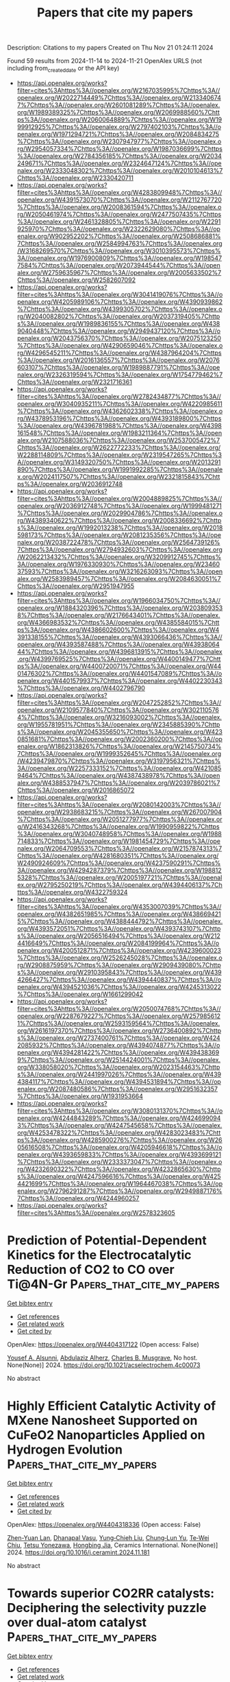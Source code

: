 #+TITLE: Papers that cite my papers
Description: Citations to my papers
Created on Thu Nov 21 01:24:11 2024

Found 59 results from 2024-11-14 to 2024-11-21
OpenAlex URLS (not including from_created_date or the API key)
- [[https://api.openalex.org/works?filter=cites%3Ahttps%3A//openalex.org/W2167035995%7Chttps%3A//openalex.org/W2022714449%7Chttps%3A//openalex.org/W2133406747%7Chttps%3A//openalex.org/W2601081289%7Chttps%3A//openalex.org/W1989389325%7Chttps%3A//openalex.org/W2069988560%7Chttps%3A//openalex.org/W2060064889%7Chttps%3A//openalex.org/W1999912925%7Chttps%3A//openalex.org/W2797402103%7Chttps%3A//openalex.org/W1971294721%7Chttps%3A//openalex.org/W2084834275%7Chttps%3A//openalex.org/W2307947977%7Chttps%3A//openalex.org/W2954057334%7Chttps%3A//openalex.org/W1987036699%7Chttps%3A//openalex.org/W2784356185%7Chttps%3A//openalex.org/W2034249671%7Chttps%3A//openalex.org/W2324647124%7Chttps%3A//openalex.org/W2333048302%7Chttps%3A//openalex.org/W2010104613%7Chttps%3A//openalex.org/W2330420711]]
- [[https://api.openalex.org/works?filter=cites%3Ahttps%3A//openalex.org/W4283809948%7Chttps%3A//openalex.org/W4391573070%7Chttps%3A//openalex.org/W2112767720%7Chttps%3A//openalex.org/W2008361594%7Chttps%3A//openalex.org/W2050461974%7Chttps%3A//openalex.org/W2477507435%7Chttps%3A//openalex.org/W2461328805%7Chttps%3A//openalex.org/W2291925970%7Chttps%3A//openalex.org/W2322629080%7Chttps%3A//openalex.org/W902952202%7Chttps%3A//openalex.org/W2508686881%7Chttps%3A//openalex.org/W2584994763%7Chttps%3A//openalex.org/W3168269570%7Chttps%3A//openalex.org/W3010395573%7Chttps%3A//openalex.org/W1976900809%7Chttps%3A//openalex.org/W1985477584%7Chttps%3A//openalex.org/W2073944544%7Chttps%3A//openalex.org/W2759635967%7Chttps%3A//openalex.org/W2005633502%7Chttps%3A//openalex.org/W2582607092]]
- [[https://api.openalex.org/works?filter=cites%3Ahttps%3A//openalex.org/W3041419076%7Chttps%3A//openalex.org/W4205989106%7Chttps%3A//openalex.org/W4390939862%7Chttps%3A//openalex.org/W4399305702%7Chttps%3A//openalex.org/W2040082802%7Chttps%3A//openalex.org/W2037319405%7Chttps%3A//openalex.org/W1989836155%7Chttps%3A//openalex.org/W4389040448%7Chttps%3A//openalex.org/W2949437120%7Chttps%3A//openalex.org/W2043756370%7Chttps%3A//openalex.org/W2075123250%7Chttps%3A//openalex.org/W4290659046%7Chttps%3A//openalex.org/W4296545211%7Chttps%3A//openalex.org/W4387964204%7Chttps%3A//openalex.org/W2016136557%7Chttps%3A//openalex.org/W2076603107%7Chttps%3A//openalex.org/W1989887791%7Chttps%3A//openalex.org/W2326319594%7Chttps%3A//openalex.org/W1754779462%7Chttps%3A//openalex.org/W2321716361]]
- [[https://api.openalex.org/works?filter=cites%3Ahttps%3A//openalex.org/W2782434877%7Chttps%3A//openalex.org/W3040935211%7Chttps%3A//openalex.org/W4220985611%7Chttps%3A//openalex.org/W4362602338%7Chttps%3A//openalex.org/W4378953196%7Chttps%3A//openalex.org/W4393189800%7Chttps%3A//openalex.org/W4396781988%7Chttps%3A//openalex.org/W4398161548%7Chttps%3A//openalex.org/W1983211364%7Chttps%3A//openalex.org/W2107588036%7Chttps%3A//openalex.org/W2537005472%7Chttps%3A//openalex.org/W2622772233%7Chttps%3A//openalex.org/W2288114809%7Chttps%3A//openalex.org/W2319547265%7Chttps%3A//openalex.org/W3149320750%7Chttps%3A//openalex.org/W2013291890%7Chttps%3A//openalex.org/W1991992285%7Chttps%3A//openalex.org/W2024117507%7Chttps%3A//openalex.org/W2321815843%7Chttps%3A//openalex.org/W2036912748]]
- [[https://api.openalex.org/works?filter=cites%3Ahttps%3A//openalex.org/W2004889825%7Chttps%3A//openalex.org/W2036912748%7Chttps%3A//openalex.org/W1999481271%7Chttps%3A//openalex.org/W2029904786%7Chttps%3A//openalex.org/W4389340622%7Chttps%3A//openalex.org/W2008336692%7Chttps%3A//openalex.org/W1992013238%7Chttps%3A//openalex.org/W2018598173%7Chttps%3A//openalex.org/W2081235356%7Chttps%3A//openalex.org/W2038722478%7Chttps%3A//openalex.org/W2564739126%7Chttps%3A//openalex.org/W2794932603%7Chttps%3A//openalex.org/W2062213432%7Chttps%3A//openalex.org/W3209912745%7Chttps%3A//openalex.org/W1976330930%7Chttps%3A//openalex.org/W2346037593%7Chttps%3A//openalex.org/W3216263093%7Chttps%3A//openalex.org/W2583989457%7Chttps%3A//openalex.org/W2084630051%7Chttps%3A//openalex.org/W2951947955]]
- [[https://api.openalex.org/works?filter=cites%3Ahttps%3A//openalex.org/W1966034750%7Chttps%3A//openalex.org/W1884320396%7Chttps%3A//openalex.org/W2038093538%7Chttps%3A//openalex.org/W2176643401%7Chttps%3A//openalex.org/W4366983532%7Chttps%3A//openalex.org/W4385584015%7Chttps%3A//openalex.org/W4386602600%7Chttps%3A//openalex.org/W4391338155%7Chttps%3A//openalex.org/W4393066436%7Chttps%3A//openalex.org/W4393587488%7Chttps%3A//openalex.org/W4393806444%7Chttps%3A//openalex.org/W4396813915%7Chttps%3A//openalex.org/W4399769525%7Chttps%3A//openalex.org/W4400149477%7Chttps%3A//openalex.org/W4400720071%7Chttps%3A//openalex.org/W4401476302%7Chttps%3A//openalex.org/W4401547089%7Chttps%3A//openalex.org/W4401579937%7Chttps%3A//openalex.org/W4402230343%7Chttps%3A//openalex.org/W4402796790]]
- [[https://api.openalex.org/works?filter=cites%3Ahttps%3A//openalex.org/W2047252852%7Chttps%3A//openalex.org/W2109577840%7Chttps%3A//openalex.org/W3021105764%7Chttps%3A//openalex.org/W3216093002%7Chttps%3A//openalex.org/W1955781951%7Chttps%3A//openalex.org/W2345885390%7Chttps%3A//openalex.org/W2045355650%7Chttps%3A//openalex.org/W4230851681%7Chttps%3A//openalex.org/W2002360200%7Chttps%3A//openalex.org/W1862313826%7Chttps%3A//openalex.org/W2145750734%7Chttps%3A//openalex.org/W1999352645%7Chttps%3A//openalex.org/W4239479870%7Chttps%3A//openalex.org/W3197956321%7Chttps%3A//openalex.org/W2257333152%7Chttps%3A//openalex.org/W4210859464%7Chttps%3A//openalex.org/W4387438978%7Chttps%3A//openalex.org/W4388537947%7Chttps%3A//openalex.org/W2039786021%7Chttps%3A//openalex.org/W2016865072]]
- [[https://api.openalex.org/works?filter=cites%3Ahttps%3A//openalex.org/W2080142003%7Chttps%3A//openalex.org/W2938683215%7Chttps%3A//openalex.org/W267007904%7Chttps%3A//openalex.org/W2051277977%7Chttps%3A//openalex.org/W2416343268%7Chttps%3A//openalex.org/W1990959822%7Chttps%3A//openalex.org/W3040748958%7Chttps%3A//openalex.org/W1988714833%7Chttps%3A//openalex.org/W1981454729%7Chttps%3A//openalex.org/W2064709553%7Chttps%3A//openalex.org/W2157874313%7Chttps%3A//openalex.org/W4281680351%7Chttps%3A//openalex.org/W2490924609%7Chttps%3A//openalex.org/W4237590291%7Chttps%3A//openalex.org/W4294287379%7Chttps%3A//openalex.org/W1988125328%7Chttps%3A//openalex.org/W2005197721%7Chttps%3A//openalex.org/W2795250219%7Chttps%3A//openalex.org/W4394406137%7Chttps%3A//openalex.org/W4322759324]]
- [[https://api.openalex.org/works?filter=cites%3Ahttps%3A//openalex.org/W4353007039%7Chttps%3A//openalex.org/W4382651985%7Chttps%3A//openalex.org/W4386694215%7Chttps%3A//openalex.org/W4388444792%7Chttps%3A//openalex.org/W4393572051%7Chttps%3A//openalex.org/W4393743107%7Chttps%3A//openalex.org/W2056516494%7Chttps%3A//openalex.org/W2124416649%7Chttps%3A//openalex.org/W2084199964%7Chttps%3A//openalex.org/W4200512871%7Chttps%3A//openalex.org/W4239600023%7Chttps%3A//openalex.org/W2526245028%7Chttps%3A//openalex.org/W2908875959%7Chttps%3A//openalex.org/W2909439080%7Chttps%3A//openalex.org/W2910395843%7Chttps%3A//openalex.org/W4394266427%7Chttps%3A//openalex.org/W4394440837%7Chttps%3A//openalex.org/W4394521036%7Chttps%3A//openalex.org/W4245313022%7Chttps%3A//openalex.org/W1661299042]]
- [[https://api.openalex.org/works?filter=cites%3Ahttps%3A//openalex.org/W2050074768%7Chttps%3A//openalex.org/W2287679227%7Chttps%3A//openalex.org/W2579856121%7Chttps%3A//openalex.org/W2593159564%7Chttps%3A//openalex.org/W2616197370%7Chttps%3A//openalex.org/W2736400892%7Chttps%3A//openalex.org/W2737400761%7Chttps%3A//openalex.org/W4242085932%7Chttps%3A//openalex.org/W4394074877%7Chttps%3A//openalex.org/W4394281422%7Chttps%3A//openalex.org/W4394383699%7Chttps%3A//openalex.org/W2514424001%7Chttps%3A//openalex.org/W338058020%7Chttps%3A//openalex.org/W2023154463%7Chttps%3A//openalex.org/W2441997026%7Chttps%3A//openalex.org/W4394384117%7Chttps%3A//openalex.org/W4394531894%7Chttps%3A//openalex.org/W2087480586%7Chttps%3A//openalex.org/W2951632357%7Chttps%3A//openalex.org/W1931953664]]
- [[https://api.openalex.org/works?filter=cites%3Ahttps%3A//openalex.org/W3080131370%7Chttps%3A//openalex.org/W4244843289%7Chttps%3A//openalex.org/W4246990943%7Chttps%3A//openalex.org/W4247545658%7Chttps%3A//openalex.org/W4253478322%7Chttps%3A//openalex.org/W4283023483%7Chttps%3A//openalex.org/W4285900276%7Chttps%3A//openalex.org/W2605616508%7Chttps%3A//openalex.org/W4205946618%7Chttps%3A//openalex.org/W4393659833%7Chttps%3A//openalex.org/W4393699121%7Chttps%3A//openalex.org/W2333373047%7Chttps%3A//openalex.org/W4232690322%7Chttps%3A//openalex.org/W4232865630%7Chttps%3A//openalex.org/W4247596616%7Chttps%3A//openalex.org/W4254421699%7Chttps%3A//openalex.org/W1964467038%7Chttps%3A//openalex.org/W2796291287%7Chttps%3A//openalex.org/W2949887176%7Chttps%3A//openalex.org/W4244960257]]
- [[https://api.openalex.org/works?filter=cites%3Ahttps%3A//openalex.org/W2578323605]]

* Prediction of Potential-Dependent Kinetics for the Electrocatalytic Reduction of CO2 to CO over Ti@4N-Gr  :Papers_that_cite_my_papers:
:PROPERTIES:
:UUID: https://openalex.org/W4404317122
:TOPICS: Electrochemical Reduction of CO2 to Fuels, Electrocatalysis for Energy Conversion, Ammonia Synthesis and Electrocatalysis
:PUBLICATION_DATE: 2024-11-13
:END:    
    
[[elisp:(doi-add-bibtex-entry "https://doi.org/10.1021/acselectrochem.4c00073")][Get bibtex entry]] 

- [[elisp:(progn (xref--push-markers (current-buffer) (point)) (oa--referenced-works "https://openalex.org/W4404317122"))][Get references]]
- [[elisp:(progn (xref--push-markers (current-buffer) (point)) (oa--related-works "https://openalex.org/W4404317122"))][Get related work]]
- [[elisp:(progn (xref--push-markers (current-buffer) (point)) (oa--cited-by-works "https://openalex.org/W4404317122"))][Get cited by]]

OpenAlex: https://openalex.org/W4404317122 (Open access: False)
    
[[https://openalex.org/A5039940210][Yousef A. Alsunni]], [[https://openalex.org/A5018905904][Abdulaziz Alherz]], [[https://openalex.org/A5030433764][Charles B. Musgrave]], No host. None(None)] 2024. https://doi.org/10.1021/acselectrochem.4c00073 
     
No abstract    

    

* Highly Efficient Catalytic Activity of MXene Nanosheet Supported on CuFeO2 Nanoparticles Applied on Hydrogen Evolution  :Papers_that_cite_my_papers:
:PROPERTIES:
:UUID: https://openalex.org/W4404318336
:TOPICS: Two-Dimensional Transition Metal Carbides and Nitrides (MXenes), Catalytic Reduction of Nitro Compounds, Photocatalytic Materials for Solar Energy Conversion
:PUBLICATION_DATE: 2024-11-01
:END:    
    
[[elisp:(doi-add-bibtex-entry "https://doi.org/10.1016/j.ceramint.2024.11.181")][Get bibtex entry]] 

- [[elisp:(progn (xref--push-markers (current-buffer) (point)) (oa--referenced-works "https://openalex.org/W4404318336"))][Get references]]
- [[elisp:(progn (xref--push-markers (current-buffer) (point)) (oa--related-works "https://openalex.org/W4404318336"))][Get related work]]
- [[elisp:(progn (xref--push-markers (current-buffer) (point)) (oa--cited-by-works "https://openalex.org/W4404318336"))][Get cited by]]

OpenAlex: https://openalex.org/W4404318336 (Open access: False)
    
[[https://openalex.org/A5112935735][Zhen-Yuan Lan]], [[https://openalex.org/A5052128854][Dhanapal Vasu]], [[https://openalex.org/A5072371447][Yung‐Chieh Liu]], [[https://openalex.org/A5050247108][Chung‐Lun Yu]], [[https://openalex.org/A5038395172][Te‐Wei Chiu]], [[https://openalex.org/A5065530384][Tetsu Yonezawa]], [[https://openalex.org/A5006706034][Hongbing Jia]], Ceramics International. None(None)] 2024. https://doi.org/10.1016/j.ceramint.2024.11.181 
     
No abstract    

    

* Towards superior CO2RR catalysts: Deciphering the selectivity puzzle over dual-atom catalyst  :Papers_that_cite_my_papers:
:PROPERTIES:
:UUID: https://openalex.org/W4404319061
:TOPICS: Electrochemical Reduction of CO2 to Fuels, Catalytic Nanomaterials, Ammonia Synthesis and Electrocatalysis
:PUBLICATION_DATE: 2024-11-01
:END:    
    
[[elisp:(doi-add-bibtex-entry "https://doi.org/10.1016/j.jcis.2024.11.080")][Get bibtex entry]] 

- [[elisp:(progn (xref--push-markers (current-buffer) (point)) (oa--referenced-works "https://openalex.org/W4404319061"))][Get references]]
- [[elisp:(progn (xref--push-markers (current-buffer) (point)) (oa--related-works "https://openalex.org/W4404319061"))][Get related work]]
- [[elisp:(progn (xref--push-markers (current-buffer) (point)) (oa--cited-by-works "https://openalex.org/W4404319061"))][Get cited by]]

OpenAlex: https://openalex.org/W4404319061 (Open access: False)
    
[[https://openalex.org/A5081362621][Jia Zhao]], [[https://openalex.org/A5016546361][Sen Lin]], Journal of Colloid and Interface Science. None(None)] 2024. https://doi.org/10.1016/j.jcis.2024.11.080 
     
No abstract    

    

* Iron-Based Layered Perovskite Oxyfluoride Electrocatalyst for Oxygen Evolution: Insights from Crystal Facets with Heteroanionic Coordination  :Papers_that_cite_my_papers:
:PROPERTIES:
:UUID: https://openalex.org/W4404320100
:TOPICS: Electrocatalysis for Energy Conversion, Photocatalytic Materials for Solar Energy Conversion, Perovskite Solar Cell Technology
:PUBLICATION_DATE: 2024-11-13
:END:    
    
[[elisp:(doi-add-bibtex-entry "https://doi.org/10.1021/jacs.4c05740")][Get bibtex entry]] 

- [[elisp:(progn (xref--push-markers (current-buffer) (point)) (oa--referenced-works "https://openalex.org/W4404320100"))][Get references]]
- [[elisp:(progn (xref--push-markers (current-buffer) (point)) (oa--related-works "https://openalex.org/W4404320100"))][Get related work]]
- [[elisp:(progn (xref--push-markers (current-buffer) (point)) (oa--cited-by-works "https://openalex.org/W4404320100"))][Get cited by]]

OpenAlex: https://openalex.org/W4404320100 (Open access: True)
    
[[https://openalex.org/A5086082450][Ryusuke Mizuochi]], [[https://openalex.org/A5020049969][Yuuki Sugawara]], [[https://openalex.org/A5031898574][Kengo Oka]], [[https://openalex.org/A5082455990][Yoshiyuki Inaguma]], [[https://openalex.org/A5061727001][Shunsuke Nozawa]], [[https://openalex.org/A5074713586][Toshiyuki Yokoi]], [[https://openalex.org/A5020439739][Takeo Yamaguchi]], [[https://openalex.org/A5058951596][Kazuhiko Maeda]], Journal of the American Chemical Society. None(None)] 2024. https://doi.org/10.1021/jacs.4c05740 
     
Mixed-anion compounds have recently attracted attention as solid-state materials that exhibit properties unattainable with those of their single-anion counterparts. However, the use of mixed-anion compounds to control the morphology and engineer the crystal facets of electrocatalysts has been limited because their synthesis method is still immature. This study explored the electrocatalytic properties of a Pb-Fe oxyfluoride, Pb    

    

* Ultrafine Ruthenium Nanoparticles Anchored on S,N-Codoped Carbon Nanofibers for H2 and Electricity Coproduction  :Papers_that_cite_my_papers:
:PROPERTIES:
:UUID: https://openalex.org/W4404320510
:TOPICS: Electrocatalysis for Energy Conversion, Fuel Cell Membrane Technology, Aqueous Zinc-Ion Battery Technology
:PUBLICATION_DATE: 2024-11-13
:END:    
    
[[elisp:(doi-add-bibtex-entry "https://doi.org/10.1021/acssuschemeng.4c07973")][Get bibtex entry]] 

- [[elisp:(progn (xref--push-markers (current-buffer) (point)) (oa--referenced-works "https://openalex.org/W4404320510"))][Get references]]
- [[elisp:(progn (xref--push-markers (current-buffer) (point)) (oa--related-works "https://openalex.org/W4404320510"))][Get related work]]
- [[elisp:(progn (xref--push-markers (current-buffer) (point)) (oa--cited-by-works "https://openalex.org/W4404320510"))][Get cited by]]

OpenAlex: https://openalex.org/W4404320510 (Open access: False)
    
[[https://openalex.org/A5114194365][Yaxin Lai]], [[https://openalex.org/A5012250422][Lvlv Ji]], [[https://openalex.org/A5100737528][Jianying Wang]], [[https://openalex.org/A5022984581][Jiangnan Shen]], [[https://openalex.org/A5026441839][Junbin Liao]], [[https://openalex.org/A5018815272][Xiaoyang He]], [[https://openalex.org/A5100322864][Li Wang]], [[https://openalex.org/A5076251832][Zuofeng Chen]], [[https://openalex.org/A5100322864][Li Wang]], ACS Sustainable Chemistry & Engineering. None(None)] 2024. https://doi.org/10.1021/acssuschemeng.4c07973 
     
No abstract    

    

* Dual active site pathways in cobalt-based bimetallic catalysts enhance oxygen evolution reaction activity: Density functional theory studies  :Papers_that_cite_my_papers:
:PROPERTIES:
:UUID: https://openalex.org/W4404321196
:TOPICS: Electrocatalysis for Energy Conversion, Electrochemical Detection of Heavy Metal Ions, Aqueous Zinc-Ion Battery Technology
:PUBLICATION_DATE: 2024-11-01
:END:    
    
[[elisp:(doi-add-bibtex-entry "https://doi.org/10.1016/j.surfin.2024.105428")][Get bibtex entry]] 

- [[elisp:(progn (xref--push-markers (current-buffer) (point)) (oa--referenced-works "https://openalex.org/W4404321196"))][Get references]]
- [[elisp:(progn (xref--push-markers (current-buffer) (point)) (oa--related-works "https://openalex.org/W4404321196"))][Get related work]]
- [[elisp:(progn (xref--push-markers (current-buffer) (point)) (oa--cited-by-works "https://openalex.org/W4404321196"))][Get cited by]]

OpenAlex: https://openalex.org/W4404321196 (Open access: False)
    
[[https://openalex.org/A5111279697][Zeliang Ju]], [[https://openalex.org/A5075309034][Xiujuan Tan]], [[https://openalex.org/A5035271390][X.Y. Zhang]], [[https://openalex.org/A5047504462][Yong Wang]], [[https://openalex.org/A5063210349][Chengfeng Yin]], [[https://openalex.org/A5019864544][Qingxin Kang]], Surfaces and Interfaces. None(None)] 2024. https://doi.org/10.1016/j.surfin.2024.105428 
     
No abstract    

    

* An Analysis of the Conceptual and Functional Factors Affecting the Effectiveness of Proton-Exchange Membrane Water Electrolysis  :Papers_that_cite_my_papers:
:PROPERTIES:
:UUID: https://openalex.org/W4404322371
:TOPICS: Hydrogen Energy Systems and Technologies, Aqueous Zinc-Ion Battery Technology, Electrocatalysis for Energy Conversion
:PUBLICATION_DATE: 2024-11-13
:END:    
    
[[elisp:(doi-add-bibtex-entry "https://doi.org/10.3390/chemengineering8060116")][Get bibtex entry]] 

- [[elisp:(progn (xref--push-markers (current-buffer) (point)) (oa--referenced-works "https://openalex.org/W4404322371"))][Get references]]
- [[elisp:(progn (xref--push-markers (current-buffer) (point)) (oa--related-works "https://openalex.org/W4404322371"))][Get related work]]
- [[elisp:(progn (xref--push-markers (current-buffer) (point)) (oa--cited-by-works "https://openalex.org/W4404322371"))][Get cited by]]

OpenAlex: https://openalex.org/W4404322371 (Open access: True)
    
[[https://openalex.org/A5073584518][Gaydaa Al Zohbi]], ChemEngineering. 8(6)] 2024. https://doi.org/10.3390/chemengineering8060116 
     
Hydrogen has the potential to decarbonize the energy and industrial sectors in the future, mainly if it is generated by water electrolysis. The proton-exchange membrane water electrolysis (PEMWE) system is regarded as a propitious technology to produce green hydrogen from water using power supplied by renewable energy sources. It offers many benefits, such as high performance, high proton conductibility, quick response, compact size, and low working temperature. Many conceptual and functional parameters influence the effectiveness of PEM, including temperature, pressure of anode and cathode regions, water content and wideness of the layer, and cathode and anode exchange current density. In addition, the anodic half-reaction (known as the oxygen evolution reaction (OER)) and cathodic half-reaction (known as the hydrogen evolution reaction (HER)) perform an important function in the development of PEMWE. The current study aims to present these parameters and discuss their impacts on the performance of PEM. Also, the PEM efficiency is presented. The different methods used to enhance the scattering of OER electrocatalysts and minimize catalyst loading to minimize the price of PEMWE are also highlighted. Moreover, the alternative noble metals that could be used as electrocatalysts in HER and OER to minimize the cost of PEM are reviewed and presented.    

    

* Potassium and Boron Co-Doping of g-C3N4 Tuned CO2 Reduction Mechanism for Enhanced Photocatalytic Performance: A First-Principles Investigation  :Papers_that_cite_my_papers:
:PROPERTIES:
:UUID: https://openalex.org/W4404331595
:TOPICS: Photocatalytic Materials for Solar Energy Conversion, Gas Sensing Technology and Materials, Porous Crystalline Organic Frameworks for Energy and Separation Applications
:PUBLICATION_DATE: 2024-11-13
:END:    
    
[[elisp:(doi-add-bibtex-entry "https://doi.org/10.3390/molecules29225339")][Get bibtex entry]] 

- [[elisp:(progn (xref--push-markers (current-buffer) (point)) (oa--referenced-works "https://openalex.org/W4404331595"))][Get references]]
- [[elisp:(progn (xref--push-markers (current-buffer) (point)) (oa--related-works "https://openalex.org/W4404331595"))][Get related work]]
- [[elisp:(progn (xref--push-markers (current-buffer) (point)) (oa--cited-by-works "https://openalex.org/W4404331595"))][Get cited by]]

OpenAlex: https://openalex.org/W4404331595 (Open access: True)
    
[[https://openalex.org/A5000095646][Gang Fu]], [[https://openalex.org/A5085612701][Wenqing Zhen]], [[https://openalex.org/A5100701038][Hongyi Wang]], [[https://openalex.org/A5011192543][Xin Zhou]], [[https://openalex.org/A5100709020][Li Yang]], [[https://openalex.org/A5100777141][Jiaxu Zhang]], Molecules. 29(22)] 2024. https://doi.org/10.3390/molecules29225339 
     
Graphitic phase carbon nitride (g-C3N4, abbreviated as CN) can be used as a photocatalyst to reduce the concentration of atmospheric carbon dioxide. However, there is still potential for improvement in the small band gap and carrier migration properties of intrinsic materials. K-B co-doped CN (KBCN) was investigated as a promising photocatalyst for carbon dioxide reduction via the Density Functional Theory (DFT) method. The electronic and optical properties of CN and KBCN indicate that doping K and B can improve the catalytic performance of CN by promoting charge migration and separation. In terms of the Gibbs free energy change, the CO2 reduction reaction catalysed by KBCN results in CH3OH, and its optimal pathway is CO2 → *CO2 → *COOH → CO → *OCH → HCHO → *OCH3 → CH3OH. Compared with CN, the doping elements K and B shift the rate-determining step from CO2 → *CO2 to *CO2 → *COOH. The K and B elements co-doping tuned the charge distribution between the catalyst and the adsorbate and reduced the Gibbs free energy of the rate-determining step from 1.571 to 0.861 eV, suggesting that the CO2 reduction activity of KBCN is superior to that of CN. Our work provides useful insights for the design of metallic–nonmetallic co-doped CN for photocatalytic CO2 reduction (CO2PR) reactions.    

    

* DFT modeling of the oxygen electroreduction reaction on SiN3-doped carbon nanotubes  :Papers_that_cite_my_papers:
:PROPERTIES:
:UUID: https://openalex.org/W4404337748
:TOPICS: Electrocatalysis for Energy Conversion, Fuel Cell Membrane Technology, Electrochemical Detection of Heavy Metal Ions
:PUBLICATION_DATE: 2024-10-14
:END:    
    
[[elisp:(doi-add-bibtex-entry "https://doi.org/10.31857/s0044460x24050123")][Get bibtex entry]] 

- [[elisp:(progn (xref--push-markers (current-buffer) (point)) (oa--referenced-works "https://openalex.org/W4404337748"))][Get references]]
- [[elisp:(progn (xref--push-markers (current-buffer) (point)) (oa--related-works "https://openalex.org/W4404337748"))][Get related work]]
- [[elisp:(progn (xref--push-markers (current-buffer) (point)) (oa--cited-by-works "https://openalex.org/W4404337748"))][Get cited by]]

OpenAlex: https://openalex.org/W4404337748 (Open access: False)
    
[[https://openalex.org/A5013084684][А. В. Кузьмин]], Журнал Общей Химии. 94(5)] 2024. https://doi.org/10.31857/s0044460x24050123 
     
The thermodynamic features and mechanism of the electrocatalytic oxygen reduction reaction were studied using the revPBE0-D3(BJ)/Def2-TZVP method on the example of (6,6)-armchair carbon nanotube doped with a tricoordinated silicon atom and nitrogen atoms of pyridinic and graphitic nature. Irreversible oxidation of the silicon center as a result of the formation of stable oxygen-containing adsorbates was shown. It was found that Si-poisoned structures are capable of participating in the catalysis of the target reaction along two- and four-electron routes at high overpotentials. For a nanotube doped simultaneously with pyridinic and graphitic nitrogens the potential possibility of eliminating the silicon atom from the catalyst composition in the form of orthosilicic acid and the participation of a silicon-free nitrogen-doped framework in the oxygen electroreduction reaction, for which the stage of tautomerization of pyridin-2(1H)-one to pyridin-2-ol is the limiting step was shown.    

    

* Hydrogen radical-boosted electrocatalytic CO2 reduction using Ni-partnered heteroatomic pairs  :Papers_that_cite_my_papers:
:PROPERTIES:
:UUID: https://openalex.org/W4404348913
:TOPICS: Electrochemical Reduction of CO2 to Fuels, Carbon Dioxide Utilization for Chemical Synthesis, Applications of Ionic Liquids
:PUBLICATION_DATE: 2024-11-14
:END:    
    
[[elisp:(doi-add-bibtex-entry "https://doi.org/10.1038/s41467-024-53529-2")][Get bibtex entry]] 

- [[elisp:(progn (xref--push-markers (current-buffer) (point)) (oa--referenced-works "https://openalex.org/W4404348913"))][Get references]]
- [[elisp:(progn (xref--push-markers (current-buffer) (point)) (oa--related-works "https://openalex.org/W4404348913"))][Get related work]]
- [[elisp:(progn (xref--push-markers (current-buffer) (point)) (oa--cited-by-works "https://openalex.org/W4404348913"))][Get cited by]]

OpenAlex: https://openalex.org/W4404348913 (Open access: True)
    
[[https://openalex.org/A5043567461][Zhibo Yao]], [[https://openalex.org/A5018739307][Hao Cheng]], [[https://openalex.org/A5100385468][Yifei Xu]], [[https://openalex.org/A5079173244][Xinyu Zhan]], [[https://openalex.org/A5043289439][Song Hong]], [[https://openalex.org/A5101064811][Xinyi Tan]], [[https://openalex.org/A5003934422][Tai‐Sing Wu]], [[https://openalex.org/A5101401796][Pei Xiong]], [[https://openalex.org/A5087084680][Y. L. Soo]], [[https://openalex.org/A5033601764][Molly Meng‐Jung Li]], [[https://openalex.org/A5065190809][Leiduan Hao]], [[https://openalex.org/A5100572202][Liang Xu]], [[https://openalex.org/A5029182254][Alex W. Robertson]], [[https://openalex.org/A5073687384][Bingjun Xu]], [[https://openalex.org/A5075549313][Ming Yang]], [[https://openalex.org/A5077655412][Zhenyu Sun]], Nature Communications. 15(1)] 2024. https://doi.org/10.1038/s41467-024-53529-2 
     
The electrocatalytic reduction of CO    

    

* A high-throughput framework for lattice dynamics  :Papers_that_cite_my_papers:
:PROPERTIES:
:UUID: https://openalex.org/W4404351163
:TOPICS: Accelerating Materials Innovation through Informatics, Catalytic Dehydrogenation of Light Alkanes, Emergent Phenomena at Oxide Interfaces
:PUBLICATION_DATE: 2024-11-14
:END:    
    
[[elisp:(doi-add-bibtex-entry "https://doi.org/10.1038/s41524-024-01437-w")][Get bibtex entry]] 

- [[elisp:(progn (xref--push-markers (current-buffer) (point)) (oa--referenced-works "https://openalex.org/W4404351163"))][Get references]]
- [[elisp:(progn (xref--push-markers (current-buffer) (point)) (oa--related-works "https://openalex.org/W4404351163"))][Get related work]]
- [[elisp:(progn (xref--push-markers (current-buffer) (point)) (oa--cited-by-works "https://openalex.org/W4404351163"))][Get cited by]]

OpenAlex: https://openalex.org/W4404351163 (Open access: True)
    
[[https://openalex.org/A5011639010][Zhuoying Zhu]], [[https://openalex.org/A5101457092][Junsoo Park]], [[https://openalex.org/A5056106750][Hrushikesh Sahasrabuddhe]], [[https://openalex.org/A5075626166][Alex M. Ganose]], [[https://openalex.org/A5041375334][Rees Chang]], [[https://openalex.org/A5007551404][John W. Lawson]], [[https://openalex.org/A5003640520][Anubhav Jain]], npj Computational Materials. 10(1)] 2024. https://doi.org/10.1038/s41524-024-01437-w 
     
Abstract We develop an automated high-throughput workflow for calculating lattice dynamical properties from first principles including those dictated by anharmonicity. The pipeline automatically computes interatomic force constants (IFCs) up to 4th order from perturbed training supercells, and uses the IFCs to calculate lattice thermal conductivity, coefficient of thermal expansion, and vibrational free energy and entropy. It performs phonon renormalization for dynamically unstable compounds to obtain real effective phonon spectra at finite temperatures and calculates the associated free energy corrections. The methods and parameters are chosen to balance computational efficiency and result accuracy, assessed through convergence testing and comparisons with experimental measurements. Deployment of this workflow at a large scale would facilitate materials discovery efforts toward functionalities including thermoelectrics, contact materials, ferroelectrics, aerospace components, as well as general phase diagram construction.    

    

* Scalable production of high-performance electrocatalysts for electrochemical water splitting at large current densities  :Papers_that_cite_my_papers:
:PROPERTIES:
:UUID: https://openalex.org/W4404353371
:TOPICS: Electrocatalysis for Energy Conversion, Aqueous Zinc-Ion Battery Technology, Ammonia Synthesis and Electrocatalysis
:PUBLICATION_DATE: 2024-11-01
:END:    
    
[[elisp:(doi-add-bibtex-entry "https://doi.org/10.1016/j.esci.2024.100334")][Get bibtex entry]] 

- [[elisp:(progn (xref--push-markers (current-buffer) (point)) (oa--referenced-works "https://openalex.org/W4404353371"))][Get references]]
- [[elisp:(progn (xref--push-markers (current-buffer) (point)) (oa--related-works "https://openalex.org/W4404353371"))][Get related work]]
- [[elisp:(progn (xref--push-markers (current-buffer) (point)) (oa--cited-by-works "https://openalex.org/W4404353371"))][Get cited by]]

OpenAlex: https://openalex.org/W4404353371 (Open access: True)
    
[[https://openalex.org/A5080180850][Zichen Xu]], [[https://openalex.org/A5052462717][Zhong‐Shuai Wu]], eScience. None(None)] 2024. https://doi.org/10.1016/j.esci.2024.100334 
     
No abstract    

    

* The impact of Carbon Capture, Utilization, and Storage (CCUS) projects on environmental protection, economic development, and social equity  :Papers_that_cite_my_papers:
:PROPERTIES:
:UUID: https://openalex.org/W4404353449
:TOPICS: Carbon Dioxide Capture and Storage Technologies, Indoor Air Pollution in Developing Countries, Economic Implications of Climate Change Policies
:PUBLICATION_DATE: 2024-11-01
:END:    
    
[[elisp:(doi-add-bibtex-entry "https://doi.org/10.1016/j.jclepro.2024.144218")][Get bibtex entry]] 

- [[elisp:(progn (xref--push-markers (current-buffer) (point)) (oa--referenced-works "https://openalex.org/W4404353449"))][Get references]]
- [[elisp:(progn (xref--push-markers (current-buffer) (point)) (oa--related-works "https://openalex.org/W4404353449"))][Get related work]]
- [[elisp:(progn (xref--push-markers (current-buffer) (point)) (oa--cited-by-works "https://openalex.org/W4404353449"))][Get cited by]]

OpenAlex: https://openalex.org/W4404353449 (Open access: False)
    
[[https://openalex.org/A5114075908][Xiaoning Su]], [[https://openalex.org/A5016713341][Pengfeï Liu]], [[https://openalex.org/A5015684522][Yingdan Mei]], [[https://openalex.org/A5008409242][Jixiang Qiu]], Journal of Cleaner Production. None(None)] 2024. https://doi.org/10.1016/j.jclepro.2024.144218 
     
No abstract    

    

* Computational Screening of Transition Metal-Nitrogen-Carbon Materials as Electrocatalysts for CO2 Reduction  :Papers_that_cite_my_papers:
:PROPERTIES:
:UUID: https://openalex.org/W4404357011
:TOPICS: Electrochemical Reduction of CO2 to Fuels, Electrocatalysis for Energy Conversion, Accelerating Materials Innovation through Informatics
:PUBLICATION_DATE: 2024-11-01
:END:    
    
[[elisp:(doi-add-bibtex-entry "https://doi.org/10.1016/j.electacta.2024.145357")][Get bibtex entry]] 

- [[elisp:(progn (xref--push-markers (current-buffer) (point)) (oa--referenced-works "https://openalex.org/W4404357011"))][Get references]]
- [[elisp:(progn (xref--push-markers (current-buffer) (point)) (oa--related-works "https://openalex.org/W4404357011"))][Get related work]]
- [[elisp:(progn (xref--push-markers (current-buffer) (point)) (oa--cited-by-works "https://openalex.org/W4404357011"))][Get cited by]]

OpenAlex: https://openalex.org/W4404357011 (Open access: False)
    
[[https://openalex.org/A5071971858][Megan C. Davis]], [[https://openalex.org/A5031751488][Wilton J. M. Kort-Kamp]], [[https://openalex.org/A5056511340][Edward F. Holby]], [[https://openalex.org/A5060509548][Piotr Zelenay]], [[https://openalex.org/A5109241466][Ivana Matanović]], Electrochimica Acta. None(None)] 2024. https://doi.org/10.1016/j.electacta.2024.145357 
     
No abstract    

    

* Potential dependence in electrocatalysis: a theoretical perspective  :Papers_that_cite_my_papers:
:PROPERTIES:
:UUID: https://openalex.org/W4404373403
:TOPICS: Electrocatalysis for Energy Conversion, Electrochemical Detection of Heavy Metal Ions, Accelerating Materials Innovation through Informatics
:PUBLICATION_DATE: 2024-11-12
:END:    
    
[[elisp:(doi-add-bibtex-entry "https://doi.org/10.1007/s11426-024-2402-2")][Get bibtex entry]] 

- [[elisp:(progn (xref--push-markers (current-buffer) (point)) (oa--referenced-works "https://openalex.org/W4404373403"))][Get references]]
- [[elisp:(progn (xref--push-markers (current-buffer) (point)) (oa--related-works "https://openalex.org/W4404373403"))][Get related work]]
- [[elisp:(progn (xref--push-markers (current-buffer) (point)) (oa--cited-by-works "https://openalex.org/W4404373403"))][Get cited by]]

OpenAlex: https://openalex.org/W4404373403 (Open access: False)
    
[[https://openalex.org/A5056828341][Leyu Liu]], [[https://openalex.org/A5112283105][Zhaoming Xia]], [[https://openalex.org/A5102988460][Zeyu Wang]], [[https://openalex.org/A5008921132][Yinjuan Chen]], [[https://openalex.org/A5023546157][Hai Xiao]], Science China Chemistry. None(None)] 2024. https://doi.org/10.1007/s11426-024-2402-2 
     
No abstract    

    

* Transition Metals Doped into g-C3N4 via N,O Coordination as Efficient Electrocatalysts for the Carbon Dioxide Reduction Reaction  :Papers_that_cite_my_papers:
:PROPERTIES:
:UUID: https://openalex.org/W4404376052
:TOPICS: Electrochemical Reduction of CO2 to Fuels, Photocatalytic Materials for Solar Energy Conversion, Thermoelectric Materials
:PUBLICATION_DATE: 2024-11-14
:END:    
    
[[elisp:(doi-add-bibtex-entry "https://doi.org/10.1021/acs.langmuir.4c03938")][Get bibtex entry]] 

- [[elisp:(progn (xref--push-markers (current-buffer) (point)) (oa--referenced-works "https://openalex.org/W4404376052"))][Get references]]
- [[elisp:(progn (xref--push-markers (current-buffer) (point)) (oa--related-works "https://openalex.org/W4404376052"))][Get related work]]
- [[elisp:(progn (xref--push-markers (current-buffer) (point)) (oa--cited-by-works "https://openalex.org/W4404376052"))][Get cited by]]

OpenAlex: https://openalex.org/W4404376052 (Open access: False)
    
[[https://openalex.org/A5067783274][Haoyang Qiu]], [[https://openalex.org/A5112723344][Huohai Yang]], [[https://openalex.org/A5100322864][Li Wang]], [[https://openalex.org/A5091327118][Manxi Leng]], [[https://openalex.org/A5063446819][Xingbo Ge]], [[https://openalex.org/A5014490044][Yang Xu]], [[https://openalex.org/A5024977426][Xin Chen]], Langmuir. None(None)] 2024. https://doi.org/10.1021/acs.langmuir.4c03938 
     
The electrochemical carbon dioxide reduction reaction (CO    

    

* Entropy Engineering Strategies for Optimizing Solid Oxide Cell Air Electrode Performance: A Review  :Papers_that_cite_my_papers:
:PROPERTIES:
:UUID: https://openalex.org/W4404387765
:TOPICS: Solid Oxide Fuel Cells, Advanced Materials for Smart Windows, Electrocatalysis for Energy Conversion
:PUBLICATION_DATE: 2024-11-01
:END:    
    
[[elisp:(doi-add-bibtex-entry "https://doi.org/10.1016/j.jallcom.2024.177585")][Get bibtex entry]] 

- [[elisp:(progn (xref--push-markers (current-buffer) (point)) (oa--referenced-works "https://openalex.org/W4404387765"))][Get references]]
- [[elisp:(progn (xref--push-markers (current-buffer) (point)) (oa--related-works "https://openalex.org/W4404387765"))][Get related work]]
- [[elisp:(progn (xref--push-markers (current-buffer) (point)) (oa--cited-by-works "https://openalex.org/W4404387765"))][Get cited by]]

OpenAlex: https://openalex.org/W4404387765 (Open access: False)
    
[[https://openalex.org/A5100750365][Zhaohui Chen]], [[https://openalex.org/A5043075952][Ben Ma]], [[https://openalex.org/A5102308079][Chen Dang]], [[https://openalex.org/A5036346565][Yingke Zhou]], Journal of Alloys and Compounds. None(None)] 2024. https://doi.org/10.1016/j.jallcom.2024.177585 
     
No abstract    

    

* High‐Throughput UV‐Induced Synthesis and Screening of Alloy Electrocatalysts  :Papers_that_cite_my_papers:
:PROPERTIES:
:UUID: https://openalex.org/W4404390051
:TOPICS: Electrocatalysis for Energy Conversion, Photocatalytic Materials for Solar Energy Conversion, Accelerating Materials Innovation through Informatics
:PUBLICATION_DATE: 2024-11-15
:END:    
    
[[elisp:(doi-add-bibtex-entry "https://doi.org/10.1002/smll.202406848")][Get bibtex entry]] 

- [[elisp:(progn (xref--push-markers (current-buffer) (point)) (oa--referenced-works "https://openalex.org/W4404390051"))][Get references]]
- [[elisp:(progn (xref--push-markers (current-buffer) (point)) (oa--related-works "https://openalex.org/W4404390051"))][Get related work]]
- [[elisp:(progn (xref--push-markers (current-buffer) (point)) (oa--cited-by-works "https://openalex.org/W4404390051"))][Get cited by]]

OpenAlex: https://openalex.org/W4404390051 (Open access: False)
    
[[https://openalex.org/A5100766936][Xu Li]], [[https://openalex.org/A5012934651][Jianyun Cao]], [[https://openalex.org/A5036530164][Jiexin Chen]], [[https://openalex.org/A5027516676][Jiyang Xie]], [[https://openalex.org/A5084773893][Chengding Gu]], [[https://openalex.org/A5100451532][Xiaohong Li]], [[https://openalex.org/A5028882819][Nigel Brandon]], [[https://openalex.org/A5077574956][Wanbiao Hu]], Small. None(None)] 2024. https://doi.org/10.1002/smll.202406848 
     
Abstract The combination of different elements in alloy catalysts can lead to improved activity as it provides opportunities to tune the electronic structures of surface atoms. However, the synthesis and performance screening of alloy catalysts through a vast chemical space are cost‐ and labor‐intensive. Herein, a UV‐induced, high‐throughput method is reported for the synthesis and screening of alloy electrocatalysts in a fast and low‐cost manner. A platform that integrates 37 mini‐reaction‐cells enables simultaneous UV‐induced photodeposition of alloy nanoparticles with up to 37 compositions. These mini‐reaction‐cells further allow a transfer‐free, high‐throughput electrochemical performance screening. Binary (PtPd, PtIr, PdIr), ternary (PtPdIr, PtRuIr) and quaternary (PtPdRuIr) alloys have been synthesized with the activity of the binary alloys (57 compositions) for hydrogen evolution reaction (HER) and oxygen reduction reaction (ORR) being screened. The predicted high performance of identified alloy compositions are subsequently validated by standard measurements using a rotating disk electrode configuration. It is found that the as‐synthesized alloy nanoparticles are rich in twin boundaries and thus possess lattice strain. Density functional theory calculation implies that the high ORR activity of the screened Pt 0.75 Pd 0.25 alloy originates from the interplay between the differentiated adsorption sites because of alloying and the strain‐induced modulation of the d‐band center.    

    

* Modulating Coordination‐Driven Metal‐Oxygen Interaction Triggers Oxygen Evolution in Polymorphic and High‐Entropy Phosphate Electrocatalyst  :Papers_that_cite_my_papers:
:PROPERTIES:
:UUID: https://openalex.org/W4404390058
:TOPICS: Electrocatalysis for Energy Conversion, Fuel Cell Membrane Technology, Electrochemical Detection of Heavy Metal Ions
:PUBLICATION_DATE: 2024-11-15
:END:    
    
[[elisp:(doi-add-bibtex-entry "https://doi.org/10.1002/adfm.202416834")][Get bibtex entry]] 

- [[elisp:(progn (xref--push-markers (current-buffer) (point)) (oa--referenced-works "https://openalex.org/W4404390058"))][Get references]]
- [[elisp:(progn (xref--push-markers (current-buffer) (point)) (oa--related-works "https://openalex.org/W4404390058"))][Get related work]]
- [[elisp:(progn (xref--push-markers (current-buffer) (point)) (oa--cited-by-works "https://openalex.org/W4404390058"))][Get cited by]]

OpenAlex: https://openalex.org/W4404390058 (Open access: False)
    
[[https://openalex.org/A5003527736][Sampath Gayathri]], [[https://openalex.org/A5008390259][Paulraj Arunkumar]], [[https://openalex.org/A5031505406][Dipankar Saha]], [[https://openalex.org/A5066531382][Durga P. Acharya]], [[https://openalex.org/A5087719019][J. Karthikeyan]], [[https://openalex.org/A5048912799][Jong Hun Han]], Advanced Functional Materials. None(None)] 2024. https://doi.org/10.1002/adfm.202416834 
     
Abstract Engineering metal‐oxygen (M‒O) interactions for catalyzing oxygen evolution reaction (OER) by tuning the coordination geometry of metal sites is crucial for improving catalytic performance, which remains unexplored, especially in structurally diverse phosphate‐based catalysts. Herein, two NaCoPO 4 (NCP) polymorphs with distinct metal coordinations: orthorhombic‐ Pnma (CoO 6 ) and hexagonal‐P 6 5 (CoO 4 ) denoted as O‐NCP and H‐NCP, respectively are synthesized through unique quenching‐based synthesis, to investigate the impact of coordination geometry on M‒O covalency and OER performance. The CoO 4 (H‐NCP) polymorph delivered superior OER activity with low overpotential at 10 mA cm −2 (η 10 = 303 mV) and long‐term stability than CoO 6 ‐based O‐NCP. Spectroscopic and computational studies linked the superior activity of CoO 4 to higher Co‒O covalency, enhanced metal electronic states near the Fermi level, and improved electrochemical reconstruction. Further, M‒O covalency regulated OER mechanism, where high‐covalent CoO 4 follows conventional concerted proton‐electron transfer pathway, while CoO 6 entails a non‐concerted pathway, where the lattice oxygen participation remains unfavorable due to downshifted O 2p band center. Further, OER‐active tetrahedral metal is demonstrated in a high‐entropy catalyst requiring lower η 10 of ≈284 mV. This study unlocks a unique strategy for designing next‐generation OER catalysts with superior activity and durability, harnessing the interplay between metal coordination and metal‐oxygen covalency.    

    

* Electrocatalyst Design for Hydrogen Evolution Reaction  :Papers_that_cite_my_papers:
:PROPERTIES:
:UUID: https://openalex.org/W4404391126
:TOPICS: Electrocatalysis for Energy Conversion, Fuel Cell Membrane Technology, Aqueous Zinc-Ion Battery Technology
:PUBLICATION_DATE: 2024-01-01
:END:    
    
[[elisp:(doi-add-bibtex-entry "https://doi.org/10.1007/978-3-031-73442-7_3")][Get bibtex entry]] 

- [[elisp:(progn (xref--push-markers (current-buffer) (point)) (oa--referenced-works "https://openalex.org/W4404391126"))][Get references]]
- [[elisp:(progn (xref--push-markers (current-buffer) (point)) (oa--related-works "https://openalex.org/W4404391126"))][Get related work]]
- [[elisp:(progn (xref--push-markers (current-buffer) (point)) (oa--cited-by-works "https://openalex.org/W4404391126"))][Get cited by]]

OpenAlex: https://openalex.org/W4404391126 (Open access: False)
    
[[https://openalex.org/A5089139136][Zafar Khan Ghouri]], SpringerBriefs in energy. None(None)] 2024. https://doi.org/10.1007/978-3-031-73442-7_3 
     
No abstract    

    

* Selective electroreduction of acetylene to 1,3-butadiene on iodide-induced Cuδ+–Cu0 sites  :Papers_that_cite_my_papers:
:PROPERTIES:
:UUID: https://openalex.org/W4404391693
:TOPICS: Electrochemical Reduction of CO2 to Fuels, Electrocatalysis for Energy Conversion, Catalytic Oxidation of Alcohols
:PUBLICATION_DATE: 2024-11-15
:END:    
    
[[elisp:(doi-add-bibtex-entry "https://doi.org/10.1038/s41929-024-01250-0")][Get bibtex entry]] 

- [[elisp:(progn (xref--push-markers (current-buffer) (point)) (oa--referenced-works "https://openalex.org/W4404391693"))][Get references]]
- [[elisp:(progn (xref--push-markers (current-buffer) (point)) (oa--related-works "https://openalex.org/W4404391693"))][Get related work]]
- [[elisp:(progn (xref--push-markers (current-buffer) (point)) (oa--cited-by-works "https://openalex.org/W4404391693"))][Get cited by]]

OpenAlex: https://openalex.org/W4404391693 (Open access: True)
    
[[https://openalex.org/A5032636778][Wei Jie Teh]], [[https://openalex.org/A5062188141][Eleonora Romeo]], [[https://openalex.org/A5031292832][Shibo Xi]], [[https://openalex.org/A5007838767][Ben C. Rowley]], [[https://openalex.org/A5012273051][Francesc Illas]], [[https://openalex.org/A5020956698][Federico Calle‐Vallejo]], [[https://openalex.org/A5036919020][Boon Siang Yeo]], Nature Catalysis. None(None)] 2024. https://doi.org/10.1038/s41929-024-01250-0 
     
No abstract    

    

* DFT and AIMD studies on the conversion and decomposition of Li2S2 to Li2S on 2D-FeS2  :Papers_that_cite_my_papers:
:PROPERTIES:
:UUID: https://openalex.org/W4404396316
:TOPICS: Lithium-ion Battery Technology, Lithium Battery Technologies, Battery Recycling and Rare Earth Recovery
:PUBLICATION_DATE: 2024-11-15
:END:    
    
[[elisp:(doi-add-bibtex-entry "https://doi.org/10.1016/j.commatsci.2024.113531")][Get bibtex entry]] 

- [[elisp:(progn (xref--push-markers (current-buffer) (point)) (oa--referenced-works "https://openalex.org/W4404396316"))][Get references]]
- [[elisp:(progn (xref--push-markers (current-buffer) (point)) (oa--related-works "https://openalex.org/W4404396316"))][Get related work]]
- [[elisp:(progn (xref--push-markers (current-buffer) (point)) (oa--cited-by-works "https://openalex.org/W4404396316"))][Get cited by]]

OpenAlex: https://openalex.org/W4404396316 (Open access: False)
    
[[https://openalex.org/A5026339376][Fenning Zhao]], [[https://openalex.org/A5100337754][Hongtao Xue]], [[https://openalex.org/A5051352084][Yi Dong]], [[https://openalex.org/A5085738966][Fuling Tang]], Computational Materials Science. 247(None)] 2024. https://doi.org/10.1016/j.commatsci.2024.113531 
     
No abstract    

    

* Roles of copper(I) in water-promoted CO2 electrolysis to multi-carbon compounds  :Papers_that_cite_my_papers:
:PROPERTIES:
:UUID: https://openalex.org/W4404397577
:TOPICS: Electrochemical Reduction of CO2 to Fuels, Applications of Ionic Liquids, Electrocatalysis for Energy Conversion
:PUBLICATION_DATE: 2024-11-15
:END:    
    
[[elisp:(doi-add-bibtex-entry "https://doi.org/10.1038/s41467-024-54282-2")][Get bibtex entry]] 

- [[elisp:(progn (xref--push-markers (current-buffer) (point)) (oa--referenced-works "https://openalex.org/W4404397577"))][Get references]]
- [[elisp:(progn (xref--push-markers (current-buffer) (point)) (oa--related-works "https://openalex.org/W4404397577"))][Get related work]]
- [[elisp:(progn (xref--push-markers (current-buffer) (point)) (oa--cited-by-works "https://openalex.org/W4404397577"))][Get cited by]]

OpenAlex: https://openalex.org/W4404397577 (Open access: True)
    
[[https://openalex.org/A5018815272][Xiaoyang He]], [[https://openalex.org/A5100412926][Lin Li]], [[https://openalex.org/A5048219043][Xiang-Ying Li]], [[https://openalex.org/A5077230682][Minzhi Zhu]], [[https://openalex.org/A5100679487][Qinghong Zhang]], [[https://openalex.org/A5026338239][Shunji Xie]], [[https://openalex.org/A5032925772][Bingbao Mei]], [[https://openalex.org/A5073162955][Fanfei Sun]], [[https://openalex.org/A5038741162][Zheng Jiang]], [[https://openalex.org/A5006197715][Jun Cheng]], [[https://openalex.org/A5108047874][Ye Wang]], Nature Communications. 15(1)] 2024. https://doi.org/10.1038/s41467-024-54282-2 
     
The membrane electrode assembly (MEA) is promising for practical applications of the electrocatalytic CO    

    

* Synergistic effects of metal single atoms and clusters on graphene-supported electrocatalysts: insights into the mechanism of oxygen reduction reaction  :Papers_that_cite_my_papers:
:PROPERTIES:
:UUID: https://openalex.org/W4404397644
:TOPICS: Electrocatalysis for Energy Conversion, Fuel Cell Membrane Technology, Electrochemical Detection of Heavy Metal Ions
:PUBLICATION_DATE: 2024-11-01
:END:    
    
[[elisp:(doi-add-bibtex-entry "https://doi.org/10.1016/j.carbon.2024.119830")][Get bibtex entry]] 

- [[elisp:(progn (xref--push-markers (current-buffer) (point)) (oa--referenced-works "https://openalex.org/W4404397644"))][Get references]]
- [[elisp:(progn (xref--push-markers (current-buffer) (point)) (oa--related-works "https://openalex.org/W4404397644"))][Get related work]]
- [[elisp:(progn (xref--push-markers (current-buffer) (point)) (oa--cited-by-works "https://openalex.org/W4404397644"))][Get cited by]]

OpenAlex: https://openalex.org/W4404397644 (Open access: False)
    
[[https://openalex.org/A5101742243][Shouxin Zhang]], [[https://openalex.org/A5054391204][Jianguang Feng]], [[https://openalex.org/A5074156797][Zhongxia Shang]], [[https://openalex.org/A5018810062][Beili Pang]], [[https://openalex.org/A5042224016][Shuo Zhang]], [[https://openalex.org/A5100715516][Hongzhou Dong]], [[https://openalex.org/A5101093448][Liyan Yu]], [[https://openalex.org/A5066507565][Lifeng Dong]], Carbon. None(None)] 2024. https://doi.org/10.1016/j.carbon.2024.119830 
     
No abstract    

    

* cifkit: A Python package for coordination geometry and atomic site analysis  :Papers_that_cite_my_papers:
:PROPERTIES:
:UUID: https://openalex.org/W4404401482
:TOPICS: Accelerating Materials Innovation through Informatics, Powder Diffraction Analysis, Computational Methods in Drug Discovery
:PUBLICATION_DATE: 2024-11-15
:END:    
    
[[elisp:(doi-add-bibtex-entry "https://doi.org/10.21105/joss.07205")][Get bibtex entry]] 

- [[elisp:(progn (xref--push-markers (current-buffer) (point)) (oa--referenced-works "https://openalex.org/W4404401482"))][Get references]]
- [[elisp:(progn (xref--push-markers (current-buffer) (point)) (oa--related-works "https://openalex.org/W4404401482"))][Get related work]]
- [[elisp:(progn (xref--push-markers (current-buffer) (point)) (oa--cited-by-works "https://openalex.org/W4404401482"))][Get cited by]]

OpenAlex: https://openalex.org/W4404401482 (Open access: True)
    
[[https://openalex.org/A5100750437][Sangjoon Lee]], [[https://openalex.org/A5017376122][Anton O. Oliynyk]], The Journal of Open Source Software. 9(103)] 2024. https://doi.org/10.21105/joss.07205 
     
No abstract    

    

* MOF-199-Based Nitrogen-Doped Bimetal Cathode Catalyst for Anion Exchange Membrane Fuel Cells  :Papers_that_cite_my_papers:
:PROPERTIES:
:UUID: https://openalex.org/W4404408856
:TOPICS: Fuel Cell Membrane Technology, Chemistry and Applications of Metal-Organic Frameworks, Electrocatalysis for Energy Conversion
:PUBLICATION_DATE: 2024-11-15
:END:    
    
[[elisp:(doi-add-bibtex-entry "https://doi.org/10.1021/acsaem.4c01926")][Get bibtex entry]] 

- [[elisp:(progn (xref--push-markers (current-buffer) (point)) (oa--referenced-works "https://openalex.org/W4404408856"))][Get references]]
- [[elisp:(progn (xref--push-markers (current-buffer) (point)) (oa--related-works "https://openalex.org/W4404408856"))][Get related work]]
- [[elisp:(progn (xref--push-markers (current-buffer) (point)) (oa--cited-by-works "https://openalex.org/W4404408856"))][Get cited by]]

OpenAlex: https://openalex.org/W4404408856 (Open access: True)
    
[[https://openalex.org/A5041359299][Afandi Yusuf]], [[https://openalex.org/A5073676481][Yusuf Pradesar]], [[https://openalex.org/A5076892114][Guan-Cheng Chen]], [[https://openalex.org/A5071829727][Hsin‐Chih Huang]], [[https://openalex.org/A5100785428][Chen‐Hao Wang]], ACS Applied Energy Materials. None(None)] 2024. https://doi.org/10.1021/acsaem.4c01926 
     
No abstract    

    

* Activity–Stability Relationships in Oxygen Evolution Reaction  :Papers_that_cite_my_papers:
:PROPERTIES:
:UUID: https://openalex.org/W4404410584
:TOPICS: Electrochemical Reduction of CO2 to Fuels, Electrocatalysis for Energy Conversion, Electrochemical Detection of Heavy Metal Ions
:PUBLICATION_DATE: 2024-11-15
:END:    
    
[[elisp:(doi-add-bibtex-entry "https://doi.org/10.1021/acsmaterialsau.4c00086")][Get bibtex entry]] 

- [[elisp:(progn (xref--push-markers (current-buffer) (point)) (oa--referenced-works "https://openalex.org/W4404410584"))][Get references]]
- [[elisp:(progn (xref--push-markers (current-buffer) (point)) (oa--related-works "https://openalex.org/W4404410584"))][Get related work]]
- [[elisp:(progn (xref--push-markers (current-buffer) (point)) (oa--cited-by-works "https://openalex.org/W4404410584"))][Get cited by]]

OpenAlex: https://openalex.org/W4404410584 (Open access: True)
    
[[https://openalex.org/A5113384997][Wonchul Park]], [[https://openalex.org/A5055851063][Dong Young Chung]], ACS Materials Au. None(None)] 2024. https://doi.org/10.1021/acsmaterialsau.4c00086 
     
No abstract    

    

* Advancing Machine Learning in Industry 4.0: Benchmark Framework for Rare-event Prediction in Chemical Processes  :Papers_that_cite_my_papers:
:PROPERTIES:
:UUID: https://openalex.org/W4404413260
:TOPICS: Accelerating Materials Innovation through Informatics, Process Fault Detection and Diagnosis in Industries, Data Quality Assessment and Improvement
:PUBLICATION_DATE: 2024-11-01
:END:    
    
[[elisp:(doi-add-bibtex-entry "https://doi.org/10.1016/j.compchemeng.2024.108929")][Get bibtex entry]] 

- [[elisp:(progn (xref--push-markers (current-buffer) (point)) (oa--referenced-works "https://openalex.org/W4404413260"))][Get references]]
- [[elisp:(progn (xref--push-markers (current-buffer) (point)) (oa--related-works "https://openalex.org/W4404413260"))][Get related work]]
- [[elisp:(progn (xref--push-markers (current-buffer) (point)) (oa--cited-by-works "https://openalex.org/W4404413260"))][Get cited by]]

OpenAlex: https://openalex.org/W4404413260 (Open access: False)
    
[[https://openalex.org/A5013366558][Vikram Sudarshan]], [[https://openalex.org/A5053380932][Warren D. Seider]], Computers & Chemical Engineering. None(None)] 2024. https://doi.org/10.1016/j.compchemeng.2024.108929 
     
No abstract    

    

* Variants of Surface Charges and Capacitances in Electrocatalysis: Insights from Density-Potential Functional Theory Embedded with an Implicit Chemisorption Model  :Papers_that_cite_my_papers:
:PROPERTIES:
:UUID: https://openalex.org/W4404414084
:TOPICS: Electrocatalysis for Energy Conversion, Electrochemical Detection of Heavy Metal Ions, Molecular Electronic Devices and Systems
:PUBLICATION_DATE: 2024-11-15
:END:    
    
[[elisp:(doi-add-bibtex-entry "https://doi.org/10.1103/prxenergy.3.043008")][Get bibtex entry]] 

- [[elisp:(progn (xref--push-markers (current-buffer) (point)) (oa--referenced-works "https://openalex.org/W4404414084"))][Get references]]
- [[elisp:(progn (xref--push-markers (current-buffer) (point)) (oa--related-works "https://openalex.org/W4404414084"))][Get related work]]
- [[elisp:(progn (xref--push-markers (current-buffer) (point)) (oa--cited-by-works "https://openalex.org/W4404414084"))][Get cited by]]

OpenAlex: https://openalex.org/W4404414084 (Open access: True)
    
[[https://openalex.org/A5052713328][Jun Huang]], [[https://openalex.org/A5070939154][Fabiola Domínguez-Flores]], [[https://openalex.org/A5012792506][Marko Melander]], PRX Energy. 3(4)] 2024. https://doi.org/10.1103/prxenergy.3.043008 
     
Prevalent electrolyte effects across a wide range of electrocatalytic reactions underscore the general importance of the local reaction conditions in the electrical double layer (EDL). Compared to traditional EDLs, the electrocatalytic siblings feature partially charged chemisorbates that could blur our long-held views of surface charge densities and differential capacitances—two interrelated quantities shaping the crucial local reaction conditions. Herein, five variants of surface charge density and three variants of differential capacitance in the presence of chemisorbates are defined and compared. A semiclassical model of electrocatalytic EDLs is developed for a quantitative analysis of the differences and interrelationships between these variants of surface charge densities and differential capacitances. It is revealed that the potential- and concentration-dependent net charge on these chemisorbates dramatically changes the surface charge densities and differential capacitances. Specifically, the free surface charge density could decrease as the electrode potential becomes more positive, implying that the . The relationship between the free and total surface charge densities is analyzed with aid of the concept of electrosorption valency. By linking the electrosorption valency with the differential capacitance in the absence of chemisorbates, we explain the potential and concentration dependence of the former. The conceptual analysis presented in this work has important implications for experimental characterization and first-principles-based atomistic simulations of electrocatalysis and EDL effects. Particularly, we disclose a hidden yet potentially crucial disadvantage of widely employed atomistic simulation models that fix the coverage of chemisorbates. Proposing the self-consistent implicit model as an expedient remedy for this disadvantage, this work contributes to more realistic modeling of electrocatalytic EDLs. Published by the American Physical Society 2024    

    

* Self‐supported thin‐film electrode consisting of transition metal borides for highly efficient hydrogen evolution  :Papers_that_cite_my_papers:
:PROPERTIES:
:UUID: https://openalex.org/W4404415452
:TOPICS: Electrocatalysis for Energy Conversion, Fuel Cell Membrane Technology, Aqueous Zinc-Ion Battery Technology
:PUBLICATION_DATE: 2024-11-15
:END:    
    
[[elisp:(doi-add-bibtex-entry "https://doi.org/10.1002/cey2.656")][Get bibtex entry]] 

- [[elisp:(progn (xref--push-markers (current-buffer) (point)) (oa--referenced-works "https://openalex.org/W4404415452"))][Get references]]
- [[elisp:(progn (xref--push-markers (current-buffer) (point)) (oa--related-works "https://openalex.org/W4404415452"))][Get related work]]
- [[elisp:(progn (xref--push-markers (current-buffer) (point)) (oa--cited-by-works "https://openalex.org/W4404415452"))][Get cited by]]

OpenAlex: https://openalex.org/W4404415452 (Open access: True)
    
[[https://openalex.org/A5016795195][Qi Miao]], [[https://openalex.org/A5102883680][Lihong Bao]], [[https://openalex.org/A5087817560][Yuxin Gao]], [[https://openalex.org/A5100699550][Hao Wang]], [[https://openalex.org/A5044240457][Yongjun Cao]], [[https://openalex.org/A5100392071][Wei Ma]], [[https://openalex.org/A5104314830][Lei Li]], [[https://openalex.org/A5004221127][Xiaowei Yang]], [[https://openalex.org/A5071556047][Jijun Zhao]], [[https://openalex.org/A5088329516][Ruguang Ma]], Carbon Energy. None(None)] 2024. https://doi.org/10.1002/cey2.656  ([[https://onlinelibrary.wiley.com/doi/pdfdirect/10.1002/cey2.656][pdf]])
     
Abstract Transition metal borides (TMBs) are a new class of promising electrocatalysts for hydrogen generation by water splitting. However, the synthesis of robust all‐in‐one electrodes is challenging for practical applications. Herein, a facile solid‐state boronization strategy is reported to synthesize a series of self‐supported TMBs thin films (TMB‐TFs) with large area and high catalytic activity. Among them, MoB thin film (MoB‐TF) exhibits the highest activity toward electrocatalytic hydrogen evolution reaction (HER), displaying a low overpotential ( η 10 = 191 and 219 mV at 10 mA cm −2 ) and a small Tafel slope (60.25 and 61.91 mV dec −1 ) in 0.5 M H 2 SO 4 and 1.0 M KOH, respectively. Moreover, it outperforms the commercial Pt/C at the high current density region, demonstrating potential applications in industrially electrochemical water splitting. Theoretical study reveals that both surfaces terminated by TM and B atoms can serve as the active sites and the H* binding strength of TMBs is correlated with the p band center of B atoms. This work provides a new pathway for the potential application of TMBs in large‐scale hydrogen production.    

    

* In Situ Raman Study of Layered Double Hydroxide Catalysts for Water Oxidation to Hydrogen Evolution: Recent Progress and Future Perspectives  :Papers_that_cite_my_papers:
:PROPERTIES:
:UUID: https://openalex.org/W4404417724
:TOPICS: Electrocatalysis for Energy Conversion, Photocatalytic Materials for Solar Energy Conversion, Catalytic Nanomaterials
:PUBLICATION_DATE: 2024-11-15
:END:    
    
[[elisp:(doi-add-bibtex-entry "https://doi.org/10.3390/en17225712")][Get bibtex entry]] 

- [[elisp:(progn (xref--push-markers (current-buffer) (point)) (oa--referenced-works "https://openalex.org/W4404417724"))][Get references]]
- [[elisp:(progn (xref--push-markers (current-buffer) (point)) (oa--related-works "https://openalex.org/W4404417724"))][Get related work]]
- [[elisp:(progn (xref--push-markers (current-buffer) (point)) (oa--cited-by-works "https://openalex.org/W4404417724"))][Get cited by]]

OpenAlex: https://openalex.org/W4404417724 (Open access: True)
    
[[https://openalex.org/A5041001775][Jing Wen]], [[https://openalex.org/A5019833511][Siyuan Tang]], [[https://openalex.org/A5101626917][Xiang Ding]], [[https://openalex.org/A5067379327][Yin Yin]], [[https://openalex.org/A5102857321][Fuzhan Song]], [[https://openalex.org/A5007065150][Xinchun Yang]], Energies. 17(22)] 2024. https://doi.org/10.3390/en17225712 
     
With the increasing global emphasis on green energy and sustainable development goals, the electrocatalytic oxygen evolution reaction (OER) is gradually becoming a crucial focus in research on water oxidation for hydrogen generation. However, its complicated reaction processes associated with its high energy barrier severely limit the efficiency of energy conversion. Recently, layered double hydroxide (LDH) has been considered as one of the most promising catalysts in alkaline media. Nonetheless, lacking a deep insight into the kinetic process of the electrocatalytic OER process is detrimental to the further optimization of LDH catalysts. Therefore, monitoring the catalytic reaction kinetic process via surface-sensitive in situ spectroscopy is especially important. In particular, the in situ Raman technique is capable of providing fingerprint information for surface species and intermediates in the operating environment. From the perspective of Raman spectroscopy, this paper provides an exhaustive overview of research progress in in situ Raman for the characterization of the catalytic mechanism of LDH catalysts, providing theoretical guidance for designing LDH materials. Finally, we present an incisive discussion on the challenges of the electrocatalytic in situ Raman technique and its future development trend.    

    

* Characterization of fuel cells  :Papers_that_cite_my_papers:
:PROPERTIES:
:UUID: https://openalex.org/W4404418612
:TOPICS: Electrocatalysis for Energy Conversion, Fuel Cell Membrane Technology, Aqueous Zinc-Ion Battery Technology
:PUBLICATION_DATE: 2024-11-15
:END:    
    
[[elisp:(doi-add-bibtex-entry "https://doi.org/10.1016/b978-0-443-24038-6.00005-8")][Get bibtex entry]] 

- [[elisp:(progn (xref--push-markers (current-buffer) (point)) (oa--referenced-works "https://openalex.org/W4404418612"))][Get references]]
- [[elisp:(progn (xref--push-markers (current-buffer) (point)) (oa--related-works "https://openalex.org/W4404418612"))][Get related work]]
- [[elisp:(progn (xref--push-markers (current-buffer) (point)) (oa--cited-by-works "https://openalex.org/W4404418612"))][Get cited by]]

OpenAlex: https://openalex.org/W4404418612 (Open access: False)
    
[[https://openalex.org/A5029178527][Anuj Kumar]], [[https://openalex.org/A5091126286][Ram K. Gupta]], Elsevier eBooks. None(None)] 2024. https://doi.org/10.1016/b978-0-443-24038-6.00005-8 
     
No abstract    

    

* Emerging materials for oxygen reduction reaction  :Papers_that_cite_my_papers:
:PROPERTIES:
:UUID: https://openalex.org/W4404418616
:TOPICS: Electrocatalysis for Energy Conversion, Fuel Cell Membrane Technology, Aqueous Zinc-Ion Battery Technology
:PUBLICATION_DATE: 2024-11-15
:END:    
    
[[elisp:(doi-add-bibtex-entry "https://doi.org/10.1016/b978-0-443-24038-6.00007-1")][Get bibtex entry]] 

- [[elisp:(progn (xref--push-markers (current-buffer) (point)) (oa--referenced-works "https://openalex.org/W4404418616"))][Get references]]
- [[elisp:(progn (xref--push-markers (current-buffer) (point)) (oa--related-works "https://openalex.org/W4404418616"))][Get related work]]
- [[elisp:(progn (xref--push-markers (current-buffer) (point)) (oa--cited-by-works "https://openalex.org/W4404418616"))][Get cited by]]

OpenAlex: https://openalex.org/W4404418616 (Open access: False)
    
[[https://openalex.org/A5029178527][Anuj Kumar]], [[https://openalex.org/A5091126286][Ram K. Gupta]], Elsevier eBooks. None(None)] 2024. https://doi.org/10.1016/b978-0-443-24038-6.00007-1 
     
No abstract    

    

* Single-atom catalysts for oxygen reduction reaction and alcohol oxidation reaction  :Papers_that_cite_my_papers:
:PROPERTIES:
:UUID: https://openalex.org/W4404418624
:TOPICS: Electrocatalysis for Energy Conversion, Fuel Cell Membrane Technology, Catalytic Nanomaterials
:PUBLICATION_DATE: 2024-11-15
:END:    
    
[[elisp:(doi-add-bibtex-entry "https://doi.org/10.1016/b978-0-443-24038-6.00012-5")][Get bibtex entry]] 

- [[elisp:(progn (xref--push-markers (current-buffer) (point)) (oa--referenced-works "https://openalex.org/W4404418624"))][Get references]]
- [[elisp:(progn (xref--push-markers (current-buffer) (point)) (oa--related-works "https://openalex.org/W4404418624"))][Get related work]]
- [[elisp:(progn (xref--push-markers (current-buffer) (point)) (oa--cited-by-works "https://openalex.org/W4404418624"))][Get cited by]]

OpenAlex: https://openalex.org/W4404418624 (Open access: False)
    
[[https://openalex.org/A5087525540][Anuj Kumar]], [[https://openalex.org/A5091126286][Ram K. Gupta]], Elsevier eBooks. None(None)] 2024. https://doi.org/10.1016/b978-0-443-24038-6.00012-5 
     
No abstract    

    

* Emerging materials for hydrogen oxidation reaction  :Papers_that_cite_my_papers:
:PROPERTIES:
:UUID: https://openalex.org/W4404419142
:TOPICS: Electrocatalysis for Energy Conversion, Fuel Cell Membrane Technology, Catalytic Nanomaterials
:PUBLICATION_DATE: 2024-11-15
:END:    
    
[[elisp:(doi-add-bibtex-entry "https://doi.org/10.1016/b978-0-443-24038-6.00009-5")][Get bibtex entry]] 

- [[elisp:(progn (xref--push-markers (current-buffer) (point)) (oa--referenced-works "https://openalex.org/W4404419142"))][Get references]]
- [[elisp:(progn (xref--push-markers (current-buffer) (point)) (oa--related-works "https://openalex.org/W4404419142"))][Get related work]]
- [[elisp:(progn (xref--push-markers (current-buffer) (point)) (oa--cited-by-works "https://openalex.org/W4404419142"))][Get cited by]]

OpenAlex: https://openalex.org/W4404419142 (Open access: False)
    
[[https://openalex.org/A5087525540][Anuj Kumar]], [[https://openalex.org/A5091126286][Ram K. Gupta]], Elsevier eBooks. None(None)] 2024. https://doi.org/10.1016/b978-0-443-24038-6.00009-5 
     
No abstract    

    

* Electrocatalytic hydrogen oxidation reaction  :Papers_that_cite_my_papers:
:PROPERTIES:
:UUID: https://openalex.org/W4404419295
:TOPICS: Electrocatalysis for Energy Conversion, Electrochemical Detection of Heavy Metal Ions, Fuel Cell Membrane Technology
:PUBLICATION_DATE: 2024-11-15
:END:    
    
[[elisp:(doi-add-bibtex-entry "https://doi.org/10.1016/b978-0-443-24038-6.00008-3")][Get bibtex entry]] 

- [[elisp:(progn (xref--push-markers (current-buffer) (point)) (oa--referenced-works "https://openalex.org/W4404419295"))][Get references]]
- [[elisp:(progn (xref--push-markers (current-buffer) (point)) (oa--related-works "https://openalex.org/W4404419295"))][Get related work]]
- [[elisp:(progn (xref--push-markers (current-buffer) (point)) (oa--cited-by-works "https://openalex.org/W4404419295"))][Get cited by]]

OpenAlex: https://openalex.org/W4404419295 (Open access: False)
    
[[https://openalex.org/A5087525540][Anuj Kumar]], [[https://openalex.org/A5091126286][Ram K. Gupta]], Elsevier eBooks. None(None)] 2024. https://doi.org/10.1016/b978-0-443-24038-6.00008-3 
     
No abstract    

    

* Cu-Supported ZnO under Conditions of CO2 Reduction to Methanol: Why 0.2 ML Coverage?  :Papers_that_cite_my_papers:
:PROPERTIES:
:UUID: https://openalex.org/W4404420877
:TOPICS: Catalytic Nanomaterials, Catalytic Carbon Dioxide Hydrogenation, Electrochemical Reduction of CO2 to Fuels
:PUBLICATION_DATE: 2024-11-15
:END:    
    
[[elisp:(doi-add-bibtex-entry "https://doi.org/10.1021/acs.jpclett.4c02908")][Get bibtex entry]] 

- [[elisp:(progn (xref--push-markers (current-buffer) (point)) (oa--referenced-works "https://openalex.org/W4404420877"))][Get references]]
- [[elisp:(progn (xref--push-markers (current-buffer) (point)) (oa--related-works "https://openalex.org/W4404420877"))][Get related work]]
- [[elisp:(progn (xref--push-markers (current-buffer) (point)) (oa--cited-by-works "https://openalex.org/W4404420877"))][Get cited by]]

OpenAlex: https://openalex.org/W4404420877 (Open access: False)
    
[[https://openalex.org/A5039904126][Robert H. Lavroff]], [[https://openalex.org/A5104241674][Edison Cummings]], [[https://openalex.org/A5090199086][Kaustubh J. Sawant]], [[https://openalex.org/A5004503548][Zisheng Zhang]], [[https://openalex.org/A5025258970][Philippe Sautet]], [[https://openalex.org/A5000151397][Anastassia N. Alexandrova]], The Journal of Physical Chemistry Letters. None(None)] 2024. https://doi.org/10.1021/acs.jpclett.4c02908 
     
By hydrogenating carbon dioxide to value-added products such as methanol, heterogeneous catalysts can lower greenhouse gas emissions and generate alternative liquid fuels. The most common commercial catalyst for the reduction of CO2 to methanol is Cu/ZnO/Al2O3, where ZnO improves conversion and selectivity toward methanol. The structure of this catalyst is thought to be Zn oxy(hydroxyl) overlayers on the nanometer scale on Cu. In the presence of CO2 and H2 under reaction conditions, the Cu substrate itself can be restructured and/or partially oxidized at its interface with ZnO, or the Zn might be reduced, possibly completely to a CuZn alloy, making the exact structure and stoichiometry of the active site a topic of active debate. In this study, we examine Zn3 clusters on Cu(100) and Cu(111), as a subnano model of the catalyst. We use a grand canonical genetic algorithm to sample the system structure and stoichiometry under catalytic conditions: T of 550 K, initial partial pressures of H2 of 4.5 atm and CO2 of 0.5 atm, and 1% conversion. We uncover a strong dependence of the catalyst stoichiometry on the surface coverage. At the optimal 0.2 ML surface coverage, chains of Zn(OH) form on both Cu surfaces. On Cu(100), the catalyst has many thermally accessible metastable minima, whereas on Cu(111), it does not. No oxidation or reconstruction of the Cu is found. However, at a lower coverage of Zn, Zn3 clusters take on a metallic form on Cu(100), and slightly oxidized Zn3O on Cu(111), while the surface uptakes H to form a variety of low hydrides of Cu. We thus hypothesize that the 0.2 ML Zn coverage is optimal, as found experimentally, because of the stronger yet incomplete oxidation afforded by Zn at this coverage.    

    

* Recent advances and future prospects of MXene-based photocatalysts in environmental remediations.  :Papers_that_cite_my_papers:
:PROPERTIES:
:UUID: https://openalex.org/W4404432102
:TOPICS: Two-Dimensional Transition Metal Carbides and Nitrides (MXenes), Photocatalytic Materials for Solar Energy Conversion, Two-Dimensional Materials
:PUBLICATION_DATE: 2024-11-01
:END:    
    
[[elisp:(doi-add-bibtex-entry "https://doi.org/10.1016/j.jece.2024.114812")][Get bibtex entry]] 

- [[elisp:(progn (xref--push-markers (current-buffer) (point)) (oa--referenced-works "https://openalex.org/W4404432102"))][Get references]]
- [[elisp:(progn (xref--push-markers (current-buffer) (point)) (oa--related-works "https://openalex.org/W4404432102"))][Get related work]]
- [[elisp:(progn (xref--push-markers (current-buffer) (point)) (oa--cited-by-works "https://openalex.org/W4404432102"))][Get cited by]]

OpenAlex: https://openalex.org/W4404432102 (Open access: False)
    
[[https://openalex.org/A5089980041][Basiru O. Yusuf]], [[https://openalex.org/A5049879414][Mustapha Umar]], [[https://openalex.org/A5028383907][Mansur Aliyu]], [[https://openalex.org/A5102551675][Aliyu Musa Alhassan]], [[https://openalex.org/A5102607209][Mohammed Mosaad Awad]], [[https://openalex.org/A5092733251][Omer Ahmed Taialla]], [[https://openalex.org/A5111127983][AbdulHakam Shafiu Abdullahi]], [[https://openalex.org/A5114667502][Jamilu Nura Musa]], [[https://openalex.org/A5081366915][Khalid Alhooshani]], [[https://openalex.org/A5082919572][Saheed A. Ganiyu]], Journal of environmental chemical engineering. None(None)] 2024. https://doi.org/10.1016/j.jece.2024.114812 
     
No abstract    

    

* Atomic Hydrogen Interaction with Transition Metal Surfaces: A High-Throughput Computational Study  :Papers_that_cite_my_papers:
:PROPERTIES:
:UUID: https://openalex.org/W4404436423
:TOPICS: Catalytic Nanomaterials, Advancements in Density Functional Theory, Accelerating Materials Innovation through Informatics
:PUBLICATION_DATE: 2024-11-16
:END:    
    
[[elisp:(doi-add-bibtex-entry "https://doi.org/10.1021/acs.jpcc.4c06194")][Get bibtex entry]] 

- [[elisp:(progn (xref--push-markers (current-buffer) (point)) (oa--referenced-works "https://openalex.org/W4404436423"))][Get references]]
- [[elisp:(progn (xref--push-markers (current-buffer) (point)) (oa--related-works "https://openalex.org/W4404436423"))][Get related work]]
- [[elisp:(progn (xref--push-markers (current-buffer) (point)) (oa--cited-by-works "https://openalex.org/W4404436423"))][Get cited by]]

OpenAlex: https://openalex.org/W4404436423 (Open access: True)
    
[[https://openalex.org/A5014516096][Miquel Allés]], [[https://openalex.org/A5006408002][Ling Meng]], [[https://openalex.org/A5114669124][Ismael Beltrán]], [[https://openalex.org/A5035585846][Francisco M. Fernández]], [[https://openalex.org/A5102782406][Francesc Viñes]], The Journal of Physical Chemistry C. None(None)] 2024. https://doi.org/10.1021/acs.jpcc.4c06194 
     
No abstract    

    

* Advancements in electrochemical synthesis: expanding from water electrolysis to dual-value-added products  :Papers_that_cite_my_papers:
:PROPERTIES:
:UUID: https://openalex.org/W4404436613
:TOPICS: Electrochemical Reduction of CO2 to Fuels, Electrocatalysis for Energy Conversion, Ammonia Synthesis and Electrocatalysis
:PUBLICATION_DATE: 2024-11-01
:END:    
    
[[elisp:(doi-add-bibtex-entry "https://doi.org/10.1016/j.esci.2024.100333")][Get bibtex entry]] 

- [[elisp:(progn (xref--push-markers (current-buffer) (point)) (oa--referenced-works "https://openalex.org/W4404436613"))][Get references]]
- [[elisp:(progn (xref--push-markers (current-buffer) (point)) (oa--related-works "https://openalex.org/W4404436613"))][Get related work]]
- [[elisp:(progn (xref--push-markers (current-buffer) (point)) (oa--cited-by-works "https://openalex.org/W4404436613"))][Get cited by]]

OpenAlex: https://openalex.org/W4404436613 (Open access: True)
    
[[https://openalex.org/A5044113422][Genxiang Wang]], [[https://openalex.org/A5100326798][Ao Chen]], [[https://openalex.org/A5100394271][Yao Chen]], [[https://openalex.org/A5085740179][Fen Qiao]], [[https://openalex.org/A5100377323][Junfeng Wang]], [[https://openalex.org/A5003590706][Nianjun Yang]], [[https://openalex.org/A5101742243][Shouxin Zhang]], [[https://openalex.org/A5080926762][Zhenhai Wen]], eScience. None(None)] 2024. https://doi.org/10.1016/j.esci.2024.100333 
     
No abstract    

    

* Edge-substituents and center metal optimization boosting oxygen electrocatalysis in porphyrin-based covalent organic polymers  :Papers_that_cite_my_papers:
:PROPERTIES:
:UUID: https://openalex.org/W4404437595
:TOPICS: Electrocatalysis for Energy Conversion, Aqueous Zinc-Ion Battery Technology, Fuel Cell Membrane Technology
:PUBLICATION_DATE: 2024-11-01
:END:    
    
[[elisp:(doi-add-bibtex-entry "https://doi.org/10.1016/j.jcis.2024.11.109")][Get bibtex entry]] 

- [[elisp:(progn (xref--push-markers (current-buffer) (point)) (oa--referenced-works "https://openalex.org/W4404437595"))][Get references]]
- [[elisp:(progn (xref--push-markers (current-buffer) (point)) (oa--related-works "https://openalex.org/W4404437595"))][Get related work]]
- [[elisp:(progn (xref--push-markers (current-buffer) (point)) (oa--cited-by-works "https://openalex.org/W4404437595"))][Get cited by]]

OpenAlex: https://openalex.org/W4404437595 (Open access: False)
    
[[https://openalex.org/A5079661540][Hongyan Zhuo]], [[https://openalex.org/A5104324618][Qiming Ye]], [[https://openalex.org/A5036291659][Shaoze Wang]], [[https://openalex.org/A5100462720][Yu Han]], [[https://openalex.org/A5052810141][Tianle Yang]], [[https://openalex.org/A5029133948][Binghan Jiang]], [[https://openalex.org/A5004360940][Chuangyu Wei]], [[https://openalex.org/A5101276862][Linlin Feng]], [[https://openalex.org/A5111208479][Tenglong Jin]], [[https://openalex.org/A5100372151][Xue Liu]], [[https://openalex.org/A5015366894][Zhuang Shi]], [[https://openalex.org/A5030028421][Hao Song]], [[https://openalex.org/A5102248935][Zhen Fu]], [[https://openalex.org/A5073080176][Wenmiao Chen]], [[https://openalex.org/A5054907108][Yuexing Zhang]], [[https://openalex.org/A5041222627][Fuling Wang]], Journal of Colloid and Interface Science. None(None)] 2024. https://doi.org/10.1016/j.jcis.2024.11.109 
     
No abstract    

    

* Interface engineering for improving photoelectrocatalytic performance of 2D/2D MXene@MoS2 for N2 reduction reaction: A theoretical insight  :Papers_that_cite_my_papers:
:PROPERTIES:
:UUID: https://openalex.org/W4404438403
:TOPICS: Ammonia Synthesis and Electrocatalysis, Two-Dimensional Transition Metal Carbides and Nitrides (MXenes), Photocatalytic Materials for Solar Energy Conversion
:PUBLICATION_DATE: 2024-11-16
:END:    
    
[[elisp:(doi-add-bibtex-entry "https://doi.org/10.1016/j.fuel.2024.133704")][Get bibtex entry]] 

- [[elisp:(progn (xref--push-markers (current-buffer) (point)) (oa--referenced-works "https://openalex.org/W4404438403"))][Get references]]
- [[elisp:(progn (xref--push-markers (current-buffer) (point)) (oa--related-works "https://openalex.org/W4404438403"))][Get related work]]
- [[elisp:(progn (xref--push-markers (current-buffer) (point)) (oa--cited-by-works "https://openalex.org/W4404438403"))][Get cited by]]

OpenAlex: https://openalex.org/W4404438403 (Open access: False)
    
[[https://openalex.org/A5112370674][Fengjuan Guo]], [[https://openalex.org/A5050384919][Jun‐Wei Ma]], [[https://openalex.org/A5108899416][Xiaoyan Deng]], [[https://openalex.org/A5087397767][Hongtao Gao]], Fuel. 382(None)] 2024. https://doi.org/10.1016/j.fuel.2024.133704 
     
No abstract    

    

* Degree of Span Control to Determine the Impact of Different Mechanisms and Limiting Steps: Oxygen Evolution Reaction Over Co3o4(001) as a Case Study  :Papers_that_cite_my_papers:
:PROPERTIES:
:UUID: https://openalex.org/W4404443680
:TOPICS: Electrocatalysis for Energy Conversion, Catalytic Nanomaterials, Electrochemical Detection of Heavy Metal Ions
:PUBLICATION_DATE: 2024-01-01
:END:    
    
[[elisp:(doi-add-bibtex-entry "https://doi.org/10.2139/ssrn.5023098")][Get bibtex entry]] 

- [[elisp:(progn (xref--push-markers (current-buffer) (point)) (oa--referenced-works "https://openalex.org/W4404443680"))][Get references]]
- [[elisp:(progn (xref--push-markers (current-buffer) (point)) (oa--related-works "https://openalex.org/W4404443680"))][Get related work]]
- [[elisp:(progn (xref--push-markers (current-buffer) (point)) (oa--cited-by-works "https://openalex.org/W4404443680"))][Get cited by]]

OpenAlex: https://openalex.org/W4404443680 (Open access: False)
    
[[https://openalex.org/A5035282994][Kapil Dhaka]], [[https://openalex.org/A5004991965][Kai S. Exner]], No host. None(None)] 2024. https://doi.org/10.2139/ssrn.5023098 
     
No abstract    

    

* Low-Loaded Catalyst Layers For Proton Exchange Membrane Fuel Cell Dynamic Operation Part 1: Experimental Study  :Papers_that_cite_my_papers:
:PROPERTIES:
:UUID: https://openalex.org/W4404444429
:TOPICS: Fuel Cell Membrane Technology, Electrocatalysis for Energy Conversion, Aqueous Zinc-Ion Battery Technology
:PUBLICATION_DATE: 2024-11-01
:END:    
    
[[elisp:(doi-add-bibtex-entry "https://doi.org/10.1016/j.electacta.2024.145364")][Get bibtex entry]] 

- [[elisp:(progn (xref--push-markers (current-buffer) (point)) (oa--referenced-works "https://openalex.org/W4404444429"))][Get references]]
- [[elisp:(progn (xref--push-markers (current-buffer) (point)) (oa--related-works "https://openalex.org/W4404444429"))][Get related work]]
- [[elisp:(progn (xref--push-markers (current-buffer) (point)) (oa--cited-by-works "https://openalex.org/W4404444429"))][Get cited by]]

OpenAlex: https://openalex.org/W4404444429 (Open access: True)
    
[[https://openalex.org/A5012598800][Florent Vandenberghe]], [[https://openalex.org/A5053058658][Fabrice Micoud]], [[https://openalex.org/A5004968393][Pascal Schott]], [[https://openalex.org/A5046049846][Arnaud Morin]], [[https://openalex.org/A5002448297][Clémence Lafforgue]], [[https://openalex.org/A5047512137][Marian Chatenet]], Electrochimica Acta. None(None)] 2024. https://doi.org/10.1016/j.electacta.2024.145364 
     
No abstract    

    

* From electrons to phase diagrams with machine learning potentials using pyiron based automated workflows  :Papers_that_cite_my_papers:
:PROPERTIES:
:UUID: https://openalex.org/W4404447799
:TOPICS: Accelerating Materials Innovation through Informatics, Surface Analysis and Electron Spectroscopy Techniques, Atom Probe Tomography Research
:PUBLICATION_DATE: 2024-11-17
:END:    
    
[[elisp:(doi-add-bibtex-entry "https://doi.org/10.1038/s41524-024-01441-0")][Get bibtex entry]] 

- [[elisp:(progn (xref--push-markers (current-buffer) (point)) (oa--referenced-works "https://openalex.org/W4404447799"))][Get references]]
- [[elisp:(progn (xref--push-markers (current-buffer) (point)) (oa--related-works "https://openalex.org/W4404447799"))][Get related work]]
- [[elisp:(progn (xref--push-markers (current-buffer) (point)) (oa--cited-by-works "https://openalex.org/W4404447799"))][Get cited by]]

OpenAlex: https://openalex.org/W4404447799 (Open access: True)
    
[[https://openalex.org/A5068217246][Sarath Menon]], [[https://openalex.org/A5038031495][Yury Lysogorskiy]], [[https://openalex.org/A5020258308][A. Knoll]], [[https://openalex.org/A5092615651][Niklas Leimeroth]], [[https://openalex.org/A5003858841][Marvin Poul]], [[https://openalex.org/A5065151746][Minaam Qamar]], [[https://openalex.org/A5034068749][Jan Janßen]], [[https://openalex.org/A5032867953][Matous Mrovec]], [[https://openalex.org/A5039763582][Jochen Rohrer]], [[https://openalex.org/A5020304363][Karsten Albe]], [[https://openalex.org/A5026774143][Jörg Behler]], [[https://openalex.org/A5022871779][Ralf Drautz]], [[https://openalex.org/A5010019307][Jörg Neugebauer]], npj Computational Materials. 10(1)] 2024. https://doi.org/10.1038/s41524-024-01441-0 
     
Abstract We present a comprehensive and user-friendly framework built upon the integrated development environment (IDE), enabling researchers to perform the entire Machine Learning Potential (MLP) development cycle consisting of (i) creating systematic DFT databases, (ii) fitting the Density Functional Theory (DFT) data to empirical potentials or MLPs, and (iii) validating the potentials in a largely automatic approach. The power and performance of this framework are demonstrated for three conceptually very different classes of interatomic potentials: an empirical potential (embedded atom method - EAM), neural networks (high-dimensional neural network potentials - HDNNP) and expansions in basis sets (atomic cluster expansion - ACE). As an advanced example for validation and application, we show the computation of a binary composition-temperature phase diagram for Al-Li, a technologically important lightweight alloy system with applications in the aerospace industry.    

    

* The critical effect of different additive interlayer anions on NiFe-LDH for direct seawater splitting: A theoretical study  :Papers_that_cite_my_papers:
:PROPERTIES:
:UUID: https://openalex.org/W4404398431
:TOPICS: Photocatalytic Materials for Solar Energy Conversion, Catalytic Reduction of Nitro Compounds, Catalytic Nanomaterials
:PUBLICATION_DATE: 2024-11-15
:END:    
    
[[elisp:(doi-add-bibtex-entry "https://doi.org/10.1016/j.jcis.2024.11.069")][Get bibtex entry]] 

- [[elisp:(progn (xref--push-markers (current-buffer) (point)) (oa--referenced-works "https://openalex.org/W4404398431"))][Get references]]
- [[elisp:(progn (xref--push-markers (current-buffer) (point)) (oa--related-works "https://openalex.org/W4404398431"))][Get related work]]
- [[elisp:(progn (xref--push-markers (current-buffer) (point)) (oa--cited-by-works "https://openalex.org/W4404398431"))][Get cited by]]

OpenAlex: https://openalex.org/W4404398431 (Open access: False)
    
[[https://openalex.org/A5100364366][Lu Wang]], [[https://openalex.org/A5100347109][Ying Wang]], [[https://openalex.org/A5101946499][Liang Zhou]], [[https://openalex.org/A5013853310][Jing‐yao Liu]], [[https://openalex.org/A5037586164][Zhijian Wu]], Journal of Colloid and Interface Science. 680(None)] 2024. https://doi.org/10.1016/j.jcis.2024.11.069 
     
No abstract    

    

* A MoNi4(312) surface preferred reconstruction enhancing hydrogen evolution  :Papers_that_cite_my_papers:
:PROPERTIES:
:UUID: https://openalex.org/W4404459012
:TOPICS: Electrocatalysis for Energy Conversion, Catalytic Nanomaterials, Materials and Methods for Hydrogen Storage
:PUBLICATION_DATE: 2024-11-01
:END:    
    
[[elisp:(doi-add-bibtex-entry "https://doi.org/10.1016/j.apcatb.2024.124831")][Get bibtex entry]] 

- [[elisp:(progn (xref--push-markers (current-buffer) (point)) (oa--referenced-works "https://openalex.org/W4404459012"))][Get references]]
- [[elisp:(progn (xref--push-markers (current-buffer) (point)) (oa--related-works "https://openalex.org/W4404459012"))][Get related work]]
- [[elisp:(progn (xref--push-markers (current-buffer) (point)) (oa--cited-by-works "https://openalex.org/W4404459012"))][Get cited by]]

OpenAlex: https://openalex.org/W4404459012 (Open access: False)
    
[[https://openalex.org/A5078318843][Song Xie]], [[https://openalex.org/A5011430809][Chao Huang]], [[https://openalex.org/A5029170394][Dong Hao]], [[https://openalex.org/A5019909352][Baochai Xu]], [[https://openalex.org/A5103206429][Yaping Miao]], [[https://openalex.org/A5052495839][Biao Gao]], [[https://openalex.org/A5101720036][Xuming Zhang]], [[https://openalex.org/A5082656873][Paul K. Chu]], [[https://openalex.org/A5034476487][Xiang Peng]], Applied Catalysis B Environment and Energy. None(None)] 2024. https://doi.org/10.1016/j.apcatb.2024.124831 
     
No abstract    

    

* Activation of Lattice Oxygen in Nitrogen-Doped High-Entropy Oxide Nanosheets for Highly Efficient Oxygen Evolution Reaction  :Papers_that_cite_my_papers:
:PROPERTIES:
:UUID: https://openalex.org/W4404459898
:TOPICS: Electrocatalysis for Energy Conversion, Catalytic Nanomaterials, Advanced Materials for Smart Windows
:PUBLICATION_DATE: 2024-11-17
:END:    
    
[[elisp:(doi-add-bibtex-entry "https://doi.org/10.1021/acscatal.4c05997")][Get bibtex entry]] 

- [[elisp:(progn (xref--push-markers (current-buffer) (point)) (oa--referenced-works "https://openalex.org/W4404459898"))][Get references]]
- [[elisp:(progn (xref--push-markers (current-buffer) (point)) (oa--related-works "https://openalex.org/W4404459898"))][Get related work]]
- [[elisp:(progn (xref--push-markers (current-buffer) (point)) (oa--cited-by-works "https://openalex.org/W4404459898"))][Get cited by]]

OpenAlex: https://openalex.org/W4404459898 (Open access: False)
    
[[https://openalex.org/A5009729201][Shengqin Guan]], [[https://openalex.org/A5100711147][Baoen Xu]], [[https://openalex.org/A5109737361][Xingbo Yu]], [[https://openalex.org/A5044016858][Yong‐Hong Ye]], [[https://openalex.org/A5100364308][Yuting Liu]], [[https://openalex.org/A5048224087][Taotao Guan]], [[https://openalex.org/A5100703660][Yang Yu]], [[https://openalex.org/A5051728653][Jiali Gao]], [[https://openalex.org/A5080856996][Kaixi Li]], [[https://openalex.org/A5100666573][Jianlong Wang]], ACS Catalysis. None(None)] 2024. https://doi.org/10.1021/acscatal.4c05997 
     
No abstract    

    

* BEAST DB: Grand-Canonical Database of Electrocatalyst Properties  :Papers_that_cite_my_papers:
:PROPERTIES:
:UUID: https://openalex.org/W4404462138
:TOPICS: Accelerating Materials Innovation through Informatics, Electrocatalysis for Energy Conversion, Electrochemical Detection of Heavy Metal Ions
:PUBLICATION_DATE: 2024-11-18
:END:    
    
[[elisp:(doi-add-bibtex-entry "https://doi.org/10.1021/acs.jpcc.4c06826")][Get bibtex entry]] 

- [[elisp:(progn (xref--push-markers (current-buffer) (point)) (oa--referenced-works "https://openalex.org/W4404462138"))][Get references]]
- [[elisp:(progn (xref--push-markers (current-buffer) (point)) (oa--related-works "https://openalex.org/W4404462138"))][Get related work]]
- [[elisp:(progn (xref--push-markers (current-buffer) (point)) (oa--cited-by-works "https://openalex.org/W4404462138"))][Get cited by]]

OpenAlex: https://openalex.org/W4404462138 (Open access: True)
    
[[https://openalex.org/A5091994267][Cooper Tezak]], [[https://openalex.org/A5085997779][Jacob M. Clary]], [[https://openalex.org/A5098979151][Sophie Gerits]], [[https://openalex.org/A5069368735][Joshua Quinton]], [[https://openalex.org/A5111994663][Benjamin Rich]], [[https://openalex.org/A5073078093][Nicholas R. Singstock]], [[https://openalex.org/A5018905904][Abdulaziz Alherz]], [[https://openalex.org/A5086139787][Taylor J. Aubry]], [[https://openalex.org/A5111218283][Struan Clark]], [[https://openalex.org/A5111476504][R. B. Hurst]], [[https://openalex.org/A5022982818][Mauro Del Ben]], [[https://openalex.org/A5045691554][Christopher Sutton]], [[https://openalex.org/A5049722503][Ravishankar Sundararaman]], [[https://openalex.org/A5030433764][Charles B. Musgrave]], [[https://openalex.org/A5076653865][Derek Vigil‐Fowler]], The Journal of Physical Chemistry C. None(None)] 2024. https://doi.org/10.1021/acs.jpcc.4c06826  ([[https://pubs.acs.org/doi/pdf/10.1021/acs.jpcc.4c06826?ref=article_openPDF][pdf]])
     
We present BEAST DB, an open-source database comprised of ab initio electrochemical data computed using grand-canonical density functional theory in implicit solvent at consistent calculation parameters. The database contains over 20,000 surface calculations and covers a broad set of heterogeneous catalyst materials and electrochemical reactions. Calculations were performed at self-consistent fixed potential as well as constant charge to facilitate comparisons to the computational hydrogen electrode. This article presents common use cases of the database to rationalize trends in catalyst activity, screen catalyst material spaces, understand elementary mechanistic steps, analyze the electronic structure, and train machine learning models to predict higher fidelity properties. Users can interact graphically with the database by querying for individual calculations to gain a granular understanding of reaction steps or by querying for an entire reaction pathway on a given material using an interactive reaction pathway tool. BEAST DB will be periodically updated, with planned future updates to include advanced electronic structure data, surface speciation studies, and greater reaction coverage.    

    

* Mechanism of the Layered-to-Spinel Phase Transformation in Li0.5NiO2  :Papers_that_cite_my_papers:
:PROPERTIES:
:UUID: https://openalex.org/W4404470166
:TOPICS: Lithium-ion Battery Technology, Lead-free Piezoelectric Materials, Lithium Battery Technologies
:PUBLICATION_DATE: 2024-11-18
:END:    
    
[[elisp:(doi-add-bibtex-entry "https://doi.org/10.1021/acsaem.4c00591")][Get bibtex entry]] 

- [[elisp:(progn (xref--push-markers (current-buffer) (point)) (oa--referenced-works "https://openalex.org/W4404470166"))][Get references]]
- [[elisp:(progn (xref--push-markers (current-buffer) (point)) (oa--related-works "https://openalex.org/W4404470166"))][Get related work]]
- [[elisp:(progn (xref--push-markers (current-buffer) (point)) (oa--cited-by-works "https://openalex.org/W4404470166"))][Get cited by]]

OpenAlex: https://openalex.org/W4404470166 (Open access: False)
    
[[https://openalex.org/A5092903298][Cem Komurcuoglu]], [[https://openalex.org/A5052579922][Alan C. West]], [[https://openalex.org/A5112603221][Alexander Urban]], ACS Applied Energy Materials. None(None)] 2024. https://doi.org/10.1021/acsaem.4c00591 
     
The phase transition of layered Li0.5NiO2 to spinel Li(NiO2)2 is a potential degradation pathway in LiNiO2-based lithium-ion battery cathodes. We investigated the mechanism of this phase transformation from first principles. Consistent with experimental observations reported in the literature, our results indicate a high energy barrier for the transformation due to high defect formation energies, a complex charge-transfer mechanism, and electronic frustration. Our results suggest that partially inverse spinel phases are unlikely to form for Li0.5NiO2, a qualitative difference from the chemically similar Li0.5MnO2, in which the transformation occurs at room temperature. We show that Ni and Li atoms do not migrate gradually to their respective spinel sites for the layered-to-spinel transformation to occur due to high defect formation energies. We investigated the charge ordering in layered phases along the LiNiO2–NiO2 composition line, finding a pronounced impact of the symmetry and space group on the layered-to-spinel transition in Li0.5NiO2. Finally, we evaluated the relative stability of different spinel space groups, finding that previously reported experimental observations are consistent with a temperature-averaged structure rather than the 0 K ground-state structure of the Li(NiO2)2 spinel.    

    

* Surface coverage and reconstruction analyses bridge the correlation between structure and activity for electrocatalysis  :Papers_that_cite_my_papers:
:PROPERTIES:
:UUID: https://openalex.org/W4404473697
:TOPICS: Electrocatalysis for Energy Conversion, Electrochemical Reduction of CO2 to Fuels, Molecular Electronic Devices and Systems
:PUBLICATION_DATE: 2024-01-01
:END:    
    
[[elisp:(doi-add-bibtex-entry "https://doi.org/10.1039/d4cc03875d")][Get bibtex entry]] 

- [[elisp:(progn (xref--push-markers (current-buffer) (point)) (oa--referenced-works "https://openalex.org/W4404473697"))][Get references]]
- [[elisp:(progn (xref--push-markers (current-buffer) (point)) (oa--related-works "https://openalex.org/W4404473697"))][Get related work]]
- [[elisp:(progn (xref--push-markers (current-buffer) (point)) (oa--cited-by-works "https://openalex.org/W4404473697"))][Get cited by]]

OpenAlex: https://openalex.org/W4404473697 (Open access: True)
    
[[https://openalex.org/A5075419176][Zhongyuan Guo]], [[https://openalex.org/A5100399644][Tianyi Wang]], [[https://openalex.org/A5100624028][Jiang Xu]], [[https://openalex.org/A5049325912][Ang Cao]], [[https://openalex.org/A5100348631][Hao Li]], Chemical Communications. None(None)] 2024. https://doi.org/10.1039/d4cc03875d 
     
Electrocatalysis is key to realizing a sustainable future for our society. However, the complex interface between electrocatalysts and electrolytes presents an ongoing challenge in electrocatalysis, hindering the accurate identification of effective/authentic structure-activity relationships and determination of favourable reaction mechanisms. Surface coverage and reconstruction analyses of electrocatalysts are important to address each conjecture and/or conflicting viewpoint on surface-active phases and their corresponding electrocatalytic origin,    

    

* Unveiling the Mechanistic Landscape and Advantages of Two-Dimensional Phthalocyanine in Sustainable Urea Synthesis  :Papers_that_cite_my_papers:
:PROPERTIES:
:UUID: https://openalex.org/W4404495032
:TOPICS: Porous Crystalline Organic Frameworks for Energy and Separation Applications, Ammonia Synthesis and Electrocatalysis, Materials and Methods for Hydrogen Storage
:PUBLICATION_DATE: 2024-11-01
:END:    
    
[[elisp:(doi-add-bibtex-entry "https://doi.org/10.1016/j.apcatb.2024.124826")][Get bibtex entry]] 

- [[elisp:(progn (xref--push-markers (current-buffer) (point)) (oa--referenced-works "https://openalex.org/W4404495032"))][Get references]]
- [[elisp:(progn (xref--push-markers (current-buffer) (point)) (oa--related-works "https://openalex.org/W4404495032"))][Get related work]]
- [[elisp:(progn (xref--push-markers (current-buffer) (point)) (oa--cited-by-works "https://openalex.org/W4404495032"))][Get cited by]]

OpenAlex: https://openalex.org/W4404495032 (Open access: False)
    
[[https://openalex.org/A5024839012][Xiaorong Zhu]], [[https://openalex.org/A5030808870][Ming Ge]], [[https://openalex.org/A5038012476][Xiaolei Yuan]], [[https://openalex.org/A5100680935][Yijin Wang]], [[https://openalex.org/A5015032874][Yanfeng Tang]], Applied Catalysis B Environment and Energy. None(None)] 2024. https://doi.org/10.1016/j.apcatb.2024.124826 
     
No abstract    

    

* Regulation of coordinated nitrogen species for atomically dispersed Fe-N5 catalyst to boost electrocatalytic CO2-to-CO conversion  :Papers_that_cite_my_papers:
:PROPERTIES:
:UUID: https://openalex.org/W4404495033
:TOPICS: Electrochemical Reduction of CO2 to Fuels, Electrocatalysis for Energy Conversion, Ammonia Synthesis and Electrocatalysis
:PUBLICATION_DATE: 2024-11-01
:END:    
    
[[elisp:(doi-add-bibtex-entry "https://doi.org/10.1016/j.apcatb.2024.124824")][Get bibtex entry]] 

- [[elisp:(progn (xref--push-markers (current-buffer) (point)) (oa--referenced-works "https://openalex.org/W4404495033"))][Get references]]
- [[elisp:(progn (xref--push-markers (current-buffer) (point)) (oa--related-works "https://openalex.org/W4404495033"))][Get related work]]
- [[elisp:(progn (xref--push-markers (current-buffer) (point)) (oa--cited-by-works "https://openalex.org/W4404495033"))][Get cited by]]

OpenAlex: https://openalex.org/W4404495033 (Open access: False)
    
[[https://openalex.org/A5101541006][Da Li]], [[https://openalex.org/A5021264867][Jiabei Liu]], [[https://openalex.org/A5100457104][Xinyi Chen]], [[https://openalex.org/A5041069643][Zhiming Feng]], [[https://openalex.org/A5000808868][Shaohong Wang]], [[https://openalex.org/A5100410453][Yucheng Wang]], [[https://openalex.org/A5007896625][Nan Lin]], [[https://openalex.org/A5100779757][Jing Wu]], [[https://openalex.org/A5001523912][Yujie Feng]], Applied Catalysis B Environment and Energy. None(None)] 2024. https://doi.org/10.1016/j.apcatb.2024.124824 
     
No abstract    

    

* Evaluating the Role of Metastable Surfaces in Mechanochemical Reduction of Molybdenum Oxide  :Papers_that_cite_my_papers:
:PROPERTIES:
:UUID: https://openalex.org/W4404496465
:TOPICS: Catalytic Nanomaterials, Synthesis and Properties of Cemented Carbides, Emergent Phenomena at Oxide Interfaces
:PUBLICATION_DATE: 2024-11-19
:END:    
    
[[elisp:(doi-add-bibtex-entry "https://doi.org/10.1021/jacsau.4c00758")][Get bibtex entry]] 

- [[elisp:(progn (xref--push-markers (current-buffer) (point)) (oa--referenced-works "https://openalex.org/W4404496465"))][Get references]]
- [[elisp:(progn (xref--push-markers (current-buffer) (point)) (oa--related-works "https://openalex.org/W4404496465"))][Get related work]]
- [[elisp:(progn (xref--push-markers (current-buffer) (point)) (oa--cited-by-works "https://openalex.org/W4404496465"))][Get cited by]]

OpenAlex: https://openalex.org/W4404496465 (Open access: True)
    
[[https://openalex.org/A5029214373][Neung-Kyung Yu]], [[https://openalex.org/A5013087410][Letícia F. Rasteiro]], [[https://openalex.org/A5040027791][Van Son Nguyen]], [[https://openalex.org/A5059240584][Kinga Gołą̨bek]], [[https://openalex.org/A5088976109][Carsten Sievers]], [[https://openalex.org/A5036197373][Andrew J. Medford]], JACS Au. None(None)] 2024. https://doi.org/10.1021/jacsau.4c00758 
     
No abstract    

    

* Smallest [5,6]Fullerene as Building Blocks for 2D Networks with Superior Stability and Enhanced Photocatalytic Performance  :Papers_that_cite_my_papers:
:PROPERTIES:
:UUID: https://openalex.org/W4404505778
:TOPICS: Graphene: Properties, Synthesis, and Applications, Chemistry and Applications of Fullerenes, Aromaticity in Organic Molecules and Materials
:PUBLICATION_DATE: 2024-11-19
:END:    
    
[[elisp:(doi-add-bibtex-entry "https://doi.org/10.1021/jacs.4c13167")][Get bibtex entry]] 

- [[elisp:(progn (xref--push-markers (current-buffer) (point)) (oa--referenced-works "https://openalex.org/W4404505778"))][Get references]]
- [[elisp:(progn (xref--push-markers (current-buffer) (point)) (oa--related-works "https://openalex.org/W4404505778"))][Get related work]]
- [[elisp:(progn (xref--push-markers (current-buffer) (point)) (oa--cited-by-works "https://openalex.org/W4404505778"))][Get cited by]]

OpenAlex: https://openalex.org/W4404505778 (Open access: True)
    
[[https://openalex.org/A5110551425][Jiaqi Wu]], [[https://openalex.org/A5036958520][Bo Peng]], Journal of the American Chemical Society. None(None)] 2024. https://doi.org/10.1021/jacs.4c13167 
     
The assembly of molecules to form covalent networks can create varied lattice structures with physical and chemical properties distinct from those of conventional atomic lattices. Using the smallest stable [5,6]fullerene units as building blocks, various 2D C    

    

* Electrocatalytic Performance and Kinetic Behavior of Anion‐Intercalated Borate‐Based NiFe LDH in Alkaline OER  :Papers_that_cite_my_papers:
:PROPERTIES:
:UUID: https://openalex.org/W4404505818
:TOPICS: Aqueous Zinc-Ion Battery Technology, Electrocatalysis for Energy Conversion, Lithium Battery Technologies
:PUBLICATION_DATE: 2024-11-18
:END:    
    
[[elisp:(doi-add-bibtex-entry "https://doi.org/10.1002/celc.202400457")][Get bibtex entry]] 

- [[elisp:(progn (xref--push-markers (current-buffer) (point)) (oa--referenced-works "https://openalex.org/W4404505818"))][Get references]]
- [[elisp:(progn (xref--push-markers (current-buffer) (point)) (oa--related-works "https://openalex.org/W4404505818"))][Get related work]]
- [[elisp:(progn (xref--push-markers (current-buffer) (point)) (oa--cited-by-works "https://openalex.org/W4404505818"))][Get cited by]]

OpenAlex: https://openalex.org/W4404505818 (Open access: True)
    
[[https://openalex.org/A5112977303][Maike Berger]], [[https://openalex.org/A5002675733][Alexandra Markus]], [[https://openalex.org/A5065818528][Stefan Palkovits]], [[https://openalex.org/A5078364217][Regina Palkovits]], ChemElectroChem. 11(22)] 2024. https://doi.org/10.1002/celc.202400457 
     
Abstract The synthesis of hydrogen via water electrolysis is an important step towards resolving the energy crisis and impeding global warming, as hydrogen can be used as a green energy carrier. The oxygen evolution as one half‐cell reaction (OER) is currently limiting efficient water splitting due to kinetic inhibition as well as a complex mechanism, causing a large overpotential. Nickel‐iron layered double hydroxides (LDH) were found to be suitable OER catalysts, as they are cost effective, stable and highly active. This work focuses on the intercalation of different organic and inorganic borates into the LDH interlayers to study their influence on OER. Besides activity and stability measurements, three borate candidates were chosen for a kinetic study, including steady‐state Tafel analysis and reaction order plots. It was found that the Bockris pathway with the second step as rate‐determining step was predominant for all three catalysts. Of all candidates, the intercalation of borate resulted in the highest performance, which was associated with a high reducibility affecting the active metal sites.    

    

* Breaking the Mutual‐Constraint of Bifunctional Oxygen Electrocatalysis via Direct O─O Coupling on High‐Valence Ir Single‐Atom on MnOx  :Papers_that_cite_my_papers:
:PROPERTIES:
:UUID: https://openalex.org/W4404506748
:TOPICS: Electrocatalysis for Energy Conversion, Aqueous Zinc-Ion Battery Technology, Fuel Cell Membrane Technology
:PUBLICATION_DATE: 2024-11-19
:END:    
    
[[elisp:(doi-add-bibtex-entry "https://doi.org/10.1002/adma.202412950")][Get bibtex entry]] 

- [[elisp:(progn (xref--push-markers (current-buffer) (point)) (oa--referenced-works "https://openalex.org/W4404506748"))][Get references]]
- [[elisp:(progn (xref--push-markers (current-buffer) (point)) (oa--related-works "https://openalex.org/W4404506748"))][Get related work]]
- [[elisp:(progn (xref--push-markers (current-buffer) (point)) (oa--cited-by-works "https://openalex.org/W4404506748"))][Get cited by]]

OpenAlex: https://openalex.org/W4404506748 (Open access: False)
    
[[https://openalex.org/A5012198854][Ziyi Yang]], [[https://openalex.org/A5112711792][Fayuan Lai]], [[https://openalex.org/A5090228636][Qianjiang Mao]], [[https://openalex.org/A5100412251][Chong Liu]], [[https://openalex.org/A5034879972][Shengjie Peng]], [[https://openalex.org/A5058350031][Xiangfeng Liu]], [[https://openalex.org/A5013342444][Tianran Zhang]], Advanced Materials. None(None)] 2024. https://doi.org/10.1002/adma.202412950 
     
Abstract Insufficient bifunctional activity of electrocatalysts for oxygen reduction reaction (ORR) and oxygen evolution reaction (OER) is the major obstruction to the application of rechargeable metal–air batteries. The primary reason is the mutual constraint of ORR and OER mechanism, involving the same oxygen‐containing intermediates and demonstrating the scaling limitations of the adsorption energies. Herein, it is reported a high‐valence Ir single atom anchored on manganese oxide (Ir SA ‐MnO x ) bifunctional catalyst showing independent pathways for ORR and OER, i.e., associated 4e − pathway on high‐valence Ir site for ORR and a novel chemical‐activated concerted mechanism for OER, where a distinct spontaneous chemical activation process triggers direct O ─ O coupling. The Ir SA ‐MnO x therefore delivers outstanding bifunctional activities with remarkably low potential difference (0.635 V) between OER potential at 10 mA cm −2 and ORR half‐wave potential in alkaline solution. This work breaks the scaling limitations and provides a new avenue to design efficient and multifunctional electrocatalysts.    

    

* Insight Into Intermediate Behaviors and Design Strategies of Platinum Group Metal‐Based Alkaline Hydrogen Oxidation Catalysts  :Papers_that_cite_my_papers:
:PROPERTIES:
:UUID: https://openalex.org/W4404506934
:TOPICS: Electrocatalysis for Energy Conversion, Aqueous Zinc-Ion Battery Technology, Fuel Cell Membrane Technology
:PUBLICATION_DATE: 2024-11-19
:END:    
    
[[elisp:(doi-add-bibtex-entry "https://doi.org/10.1002/adma.202414628")][Get bibtex entry]] 

- [[elisp:(progn (xref--push-markers (current-buffer) (point)) (oa--referenced-works "https://openalex.org/W4404506934"))][Get references]]
- [[elisp:(progn (xref--push-markers (current-buffer) (point)) (oa--related-works "https://openalex.org/W4404506934"))][Get related work]]
- [[elisp:(progn (xref--push-markers (current-buffer) (point)) (oa--cited-by-works "https://openalex.org/W4404506934"))][Get cited by]]

OpenAlex: https://openalex.org/W4404506934 (Open access: False)
    
[[https://openalex.org/A5078387842][Lixin Su]], [[https://openalex.org/A5100658093][Hao Wu]], [[https://openalex.org/A5101555834][Shaokun Zhang]], [[https://openalex.org/A5012312137][Chenxi Cui]], [[https://openalex.org/A5017553729][Shengnan Zhou]], [[https://openalex.org/A5100629513][Huan Pang]], Advanced Materials. None(None)] 2024. https://doi.org/10.1002/adma.202414628 
     
Abstract Hydrogen oxidation reaction (HOR) can effectively convert the hydrogen energy through the hydrogen fuel cells, which plays an increasingly important role in the renewable hydrogen cycle. Nevertheless, when the electrolyte pH changes from acid to base, even with platinum group metal (PGM) catalysts, the HOR kinetics declines with several orders of magnitude. More critically, the pivotal role of reaction intermediates and interfacial environment during intermediate behaviors on alkaline HOR remains controversial. Therefore, exploring the exceptional PGM‐based alkaline HOR electrocatalysts and identifying the reaction mechanism are indispensable for promoting the commercial development of hydrogen fuel cells. Consequently, the fundamental understanding of the HOR mechanism is first introduced, with emphases on the adsorption/desorption process of distinct reactive intermediates and the interfacial structure during catalytic process. Subsequently, with the guidance of reaction mechanism, the latest advances in the rational design of advanced PGM‐based (Pt, Pd, Ir, Ru, Rh‐based) alkaline HOR catalysts are discussed, focusing on the correlation between the intermediate behaviors and the electrocatalytic performance. Finally, given that the challenges standing in the development of the alkaline HOR, the prospect for the rational catalysts design and thorough mechanism investigation towards alkaline HOR are emphatically proposed.    

    

* Synergistic Electrocatalysis of Dual-Metal Atoms Sandwiched by BN-doped Graphdiyne and Graphdiyne Sheets on Nitrogen Reduction: A First Principle Investigation  :Papers_that_cite_my_papers:
:PROPERTIES:
:UUID: https://openalex.org/W4404511796
:TOPICS: Ammonia Synthesis and Electrocatalysis, Photocatalytic Materials for Solar Energy Conversion, Electrocatalysis for Energy Conversion
:PUBLICATION_DATE: 2024-11-01
:END:    
    
[[elisp:(doi-add-bibtex-entry "https://doi.org/10.1016/j.surfin.2024.105470")][Get bibtex entry]] 

- [[elisp:(progn (xref--push-markers (current-buffer) (point)) (oa--referenced-works "https://openalex.org/W4404511796"))][Get references]]
- [[elisp:(progn (xref--push-markers (current-buffer) (point)) (oa--related-works "https://openalex.org/W4404511796"))][Get related work]]
- [[elisp:(progn (xref--push-markers (current-buffer) (point)) (oa--cited-by-works "https://openalex.org/W4404511796"))][Get cited by]]

OpenAlex: https://openalex.org/W4404511796 (Open access: False)
    
[[https://openalex.org/A5100420223][Zhenhua Liu]], [[https://openalex.org/A5024811317][Manqi Li]], [[https://openalex.org/A5101751664][Tian Gao]], [[https://openalex.org/A5069294598][Shiyao Liu]], [[https://openalex.org/A5112442660][Hongmin Yu]], [[https://openalex.org/A5100434530][Zhao Wang]], [[https://openalex.org/A5002533168][Hao Sun]], Surfaces and Interfaces. None(None)] 2024. https://doi.org/10.1016/j.surfin.2024.105470 
     
No abstract    

    
